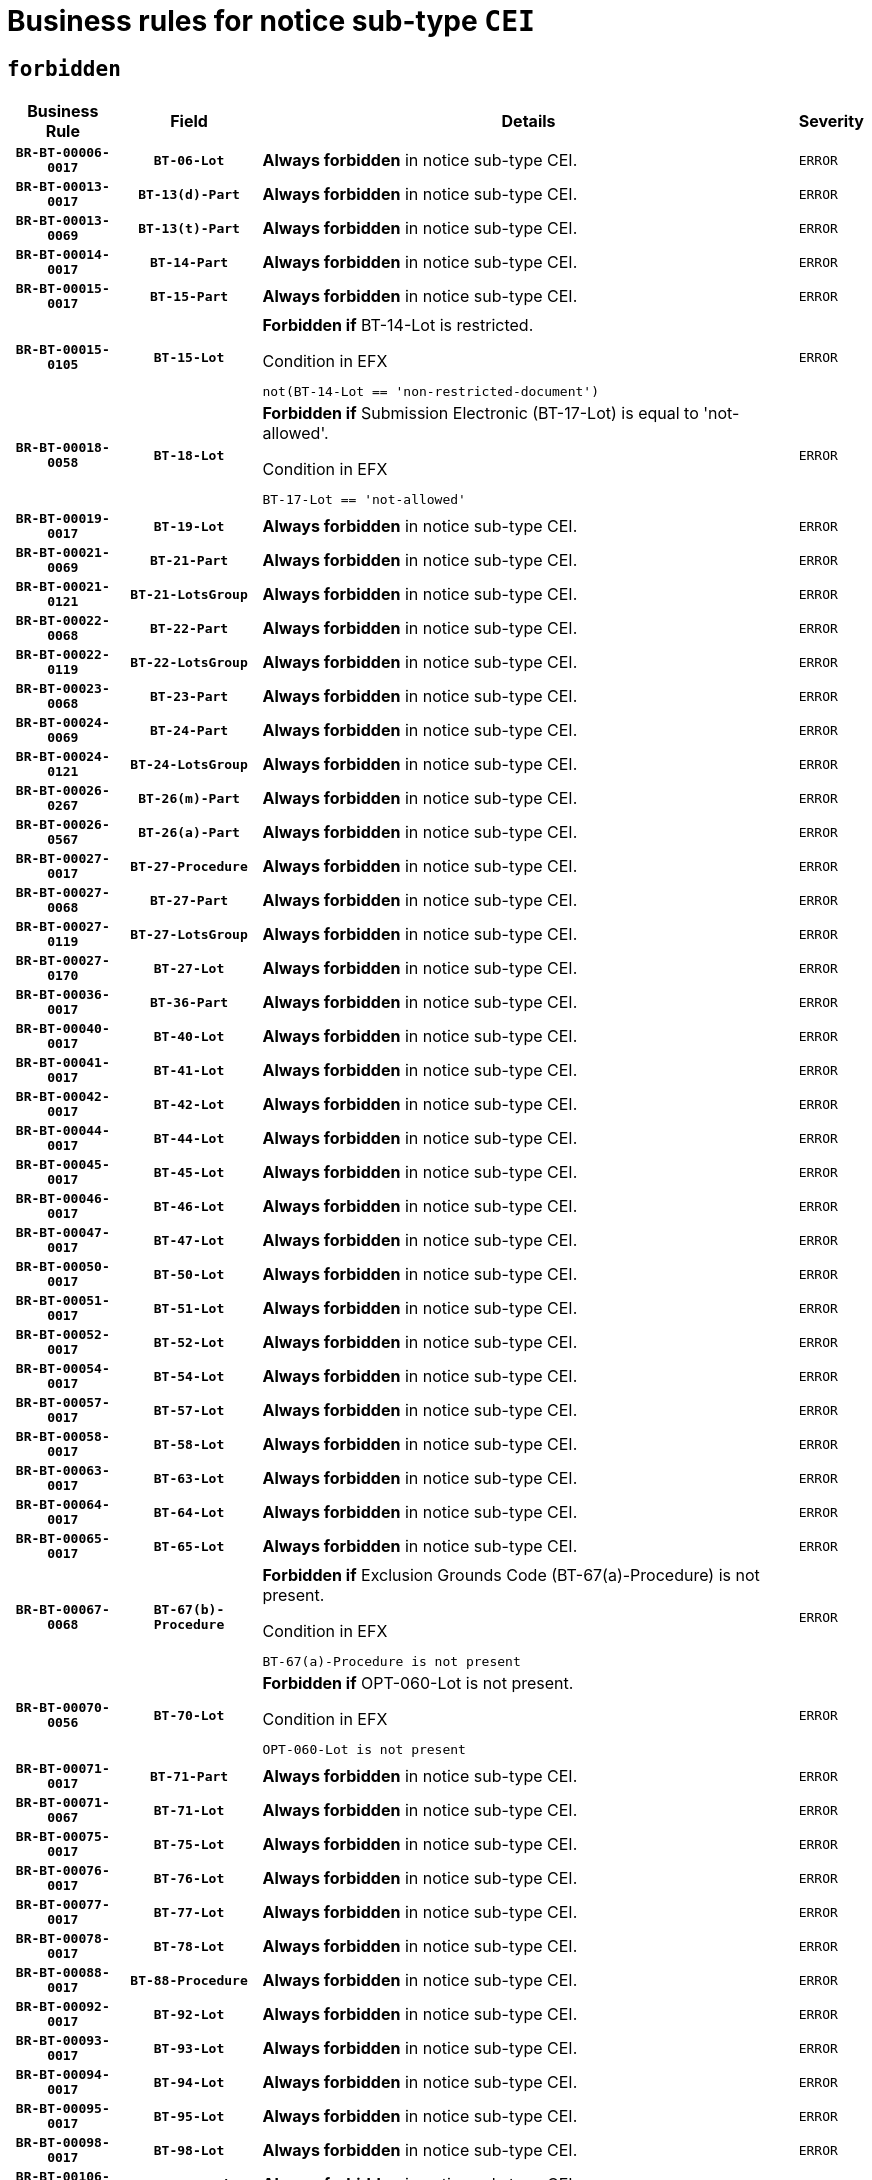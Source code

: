 = Business rules for notice sub-type `CEI`
:navtitle: Business Rules

== `forbidden`
[cols="<3,3,<6,>1", role="fixed-layout"]
|====
h| Business Rule h| Field h|Details h|Severity
h|`BR-BT-00006-0017`
h|`BT-06-Lot`
a|

*Always forbidden* in notice sub-type CEI.
|`ERROR`
h|`BR-BT-00013-0017`
h|`BT-13(d)-Part`
a|

*Always forbidden* in notice sub-type CEI.
|`ERROR`
h|`BR-BT-00013-0069`
h|`BT-13(t)-Part`
a|

*Always forbidden* in notice sub-type CEI.
|`ERROR`
h|`BR-BT-00014-0017`
h|`BT-14-Part`
a|

*Always forbidden* in notice sub-type CEI.
|`ERROR`
h|`BR-BT-00015-0017`
h|`BT-15-Part`
a|

*Always forbidden* in notice sub-type CEI.
|`ERROR`
h|`BR-BT-00015-0105`
h|`BT-15-Lot`
a|

*Forbidden if* BT-14-Lot is restricted.

.Condition in EFX
[source, EFX]
----
not(BT-14-Lot == 'non-restricted-document')
----
|`ERROR`
h|`BR-BT-00018-0058`
h|`BT-18-Lot`
a|

*Forbidden if* Submission Electronic (BT-17-Lot) is equal to 'not-allowed'.

.Condition in EFX
[source, EFX]
----
BT-17-Lot == 'not-allowed'
----
|`ERROR`
h|`BR-BT-00019-0017`
h|`BT-19-Lot`
a|

*Always forbidden* in notice sub-type CEI.
|`ERROR`
h|`BR-BT-00021-0069`
h|`BT-21-Part`
a|

*Always forbidden* in notice sub-type CEI.
|`ERROR`
h|`BR-BT-00021-0121`
h|`BT-21-LotsGroup`
a|

*Always forbidden* in notice sub-type CEI.
|`ERROR`
h|`BR-BT-00022-0068`
h|`BT-22-Part`
a|

*Always forbidden* in notice sub-type CEI.
|`ERROR`
h|`BR-BT-00022-0119`
h|`BT-22-LotsGroup`
a|

*Always forbidden* in notice sub-type CEI.
|`ERROR`
h|`BR-BT-00023-0068`
h|`BT-23-Part`
a|

*Always forbidden* in notice sub-type CEI.
|`ERROR`
h|`BR-BT-00024-0069`
h|`BT-24-Part`
a|

*Always forbidden* in notice sub-type CEI.
|`ERROR`
h|`BR-BT-00024-0121`
h|`BT-24-LotsGroup`
a|

*Always forbidden* in notice sub-type CEI.
|`ERROR`
h|`BR-BT-00026-0267`
h|`BT-26(m)-Part`
a|

*Always forbidden* in notice sub-type CEI.
|`ERROR`
h|`BR-BT-00026-0567`
h|`BT-26(a)-Part`
a|

*Always forbidden* in notice sub-type CEI.
|`ERROR`
h|`BR-BT-00027-0017`
h|`BT-27-Procedure`
a|

*Always forbidden* in notice sub-type CEI.
|`ERROR`
h|`BR-BT-00027-0068`
h|`BT-27-Part`
a|

*Always forbidden* in notice sub-type CEI.
|`ERROR`
h|`BR-BT-00027-0119`
h|`BT-27-LotsGroup`
a|

*Always forbidden* in notice sub-type CEI.
|`ERROR`
h|`BR-BT-00027-0170`
h|`BT-27-Lot`
a|

*Always forbidden* in notice sub-type CEI.
|`ERROR`
h|`BR-BT-00036-0017`
h|`BT-36-Part`
a|

*Always forbidden* in notice sub-type CEI.
|`ERROR`
h|`BR-BT-00040-0017`
h|`BT-40-Lot`
a|

*Always forbidden* in notice sub-type CEI.
|`ERROR`
h|`BR-BT-00041-0017`
h|`BT-41-Lot`
a|

*Always forbidden* in notice sub-type CEI.
|`ERROR`
h|`BR-BT-00042-0017`
h|`BT-42-Lot`
a|

*Always forbidden* in notice sub-type CEI.
|`ERROR`
h|`BR-BT-00044-0017`
h|`BT-44-Lot`
a|

*Always forbidden* in notice sub-type CEI.
|`ERROR`
h|`BR-BT-00045-0017`
h|`BT-45-Lot`
a|

*Always forbidden* in notice sub-type CEI.
|`ERROR`
h|`BR-BT-00046-0017`
h|`BT-46-Lot`
a|

*Always forbidden* in notice sub-type CEI.
|`ERROR`
h|`BR-BT-00047-0017`
h|`BT-47-Lot`
a|

*Always forbidden* in notice sub-type CEI.
|`ERROR`
h|`BR-BT-00050-0017`
h|`BT-50-Lot`
a|

*Always forbidden* in notice sub-type CEI.
|`ERROR`
h|`BR-BT-00051-0017`
h|`BT-51-Lot`
a|

*Always forbidden* in notice sub-type CEI.
|`ERROR`
h|`BR-BT-00052-0017`
h|`BT-52-Lot`
a|

*Always forbidden* in notice sub-type CEI.
|`ERROR`
h|`BR-BT-00054-0017`
h|`BT-54-Lot`
a|

*Always forbidden* in notice sub-type CEI.
|`ERROR`
h|`BR-BT-00057-0017`
h|`BT-57-Lot`
a|

*Always forbidden* in notice sub-type CEI.
|`ERROR`
h|`BR-BT-00058-0017`
h|`BT-58-Lot`
a|

*Always forbidden* in notice sub-type CEI.
|`ERROR`
h|`BR-BT-00063-0017`
h|`BT-63-Lot`
a|

*Always forbidden* in notice sub-type CEI.
|`ERROR`
h|`BR-BT-00064-0017`
h|`BT-64-Lot`
a|

*Always forbidden* in notice sub-type CEI.
|`ERROR`
h|`BR-BT-00065-0017`
h|`BT-65-Lot`
a|

*Always forbidden* in notice sub-type CEI.
|`ERROR`
h|`BR-BT-00067-0068`
h|`BT-67(b)-Procedure`
a|

*Forbidden if* Exclusion Grounds Code (BT-67(a)-Procedure) is not present.

.Condition in EFX
[source, EFX]
----
BT-67(a)-Procedure is not present
----
|`ERROR`
h|`BR-BT-00070-0056`
h|`BT-70-Lot`
a|

*Forbidden if* OPT-060-Lot is not present.

.Condition in EFX
[source, EFX]
----
OPT-060-Lot is not present
----
|`ERROR`
h|`BR-BT-00071-0017`
h|`BT-71-Part`
a|

*Always forbidden* in notice sub-type CEI.
|`ERROR`
h|`BR-BT-00071-0067`
h|`BT-71-Lot`
a|

*Always forbidden* in notice sub-type CEI.
|`ERROR`
h|`BR-BT-00075-0017`
h|`BT-75-Lot`
a|

*Always forbidden* in notice sub-type CEI.
|`ERROR`
h|`BR-BT-00076-0017`
h|`BT-76-Lot`
a|

*Always forbidden* in notice sub-type CEI.
|`ERROR`
h|`BR-BT-00077-0017`
h|`BT-77-Lot`
a|

*Always forbidden* in notice sub-type CEI.
|`ERROR`
h|`BR-BT-00078-0017`
h|`BT-78-Lot`
a|

*Always forbidden* in notice sub-type CEI.
|`ERROR`
h|`BR-BT-00088-0017`
h|`BT-88-Procedure`
a|

*Always forbidden* in notice sub-type CEI.
|`ERROR`
h|`BR-BT-00092-0017`
h|`BT-92-Lot`
a|

*Always forbidden* in notice sub-type CEI.
|`ERROR`
h|`BR-BT-00093-0017`
h|`BT-93-Lot`
a|

*Always forbidden* in notice sub-type CEI.
|`ERROR`
h|`BR-BT-00094-0017`
h|`BT-94-Lot`
a|

*Always forbidden* in notice sub-type CEI.
|`ERROR`
h|`BR-BT-00095-0017`
h|`BT-95-Lot`
a|

*Always forbidden* in notice sub-type CEI.
|`ERROR`
h|`BR-BT-00098-0017`
h|`BT-98-Lot`
a|

*Always forbidden* in notice sub-type CEI.
|`ERROR`
h|`BR-BT-00106-0017`
h|`BT-106-Procedure`
a|

*Always forbidden* in notice sub-type CEI.
|`ERROR`
h|`BR-BT-00109-0017`
h|`BT-109-Lot`
a|

*Always forbidden* in notice sub-type CEI.
|`ERROR`
h|`BR-BT-00111-0017`
h|`BT-111-Lot`
a|

*Always forbidden* in notice sub-type CEI.
|`ERROR`
h|`BR-BT-00113-0017`
h|`BT-113-Lot`
a|

*Always forbidden* in notice sub-type CEI.
|`ERROR`
h|`BR-BT-00115-0017`
h|`BT-115-Part`
a|

*Always forbidden* in notice sub-type CEI.
|`ERROR`
h|`BR-BT-00115-0068`
h|`BT-115-Lot`
a|

*Always forbidden* in notice sub-type CEI.
|`ERROR`
h|`BR-BT-00118-0017`
h|`BT-118-NoticeResult`
a|

*Always forbidden* in notice sub-type CEI.
|`ERROR`
h|`BR-BT-00119-0017`
h|`BT-119-LotResult`
a|

*Always forbidden* in notice sub-type CEI.
|`ERROR`
h|`BR-BT-00120-0017`
h|`BT-120-Lot`
a|

*Always forbidden* in notice sub-type CEI.
|`ERROR`
h|`BR-BT-00122-0017`
h|`BT-122-Lot`
a|

*Always forbidden* in notice sub-type CEI.
|`ERROR`
h|`BR-BT-00123-0017`
h|`BT-123-Lot`
a|

*Always forbidden* in notice sub-type CEI.
|`ERROR`
h|`BR-BT-00124-0017`
h|`BT-124-Part`
a|

*Always forbidden* in notice sub-type CEI.
|`ERROR`
h|`BR-BT-00125-0017`
h|`BT-125(i)-Part`
a|

*Always forbidden* in notice sub-type CEI.
|`ERROR`
h|`BR-BT-00125-0119`
h|`BT-125(i)-Lot`
a|

*Always forbidden* in notice sub-type CEI.
|`ERROR`
h|`BR-BT-00127-0017`
h|`BT-127-notice`
a|

*Always forbidden* in notice sub-type CEI.
|`ERROR`
h|`BR-BT-00130-0017`
h|`BT-130-Lot`
a|

*Always forbidden* in notice sub-type CEI.
|`ERROR`
h|`BR-BT-00131-0017`
h|`BT-131(d)-Lot`
a|

*Always forbidden* in notice sub-type CEI.
|`ERROR`
h|`BR-BT-00131-0069`
h|`BT-131(t)-Lot`
a|

*Always forbidden* in notice sub-type CEI.
|`ERROR`
h|`BR-BT-00132-0017`
h|`BT-132(d)-Lot`
a|

*Always forbidden* in notice sub-type CEI.
|`ERROR`
h|`BR-BT-00132-0069`
h|`BT-132(t)-Lot`
a|

*Always forbidden* in notice sub-type CEI.
|`ERROR`
h|`BR-BT-00133-0017`
h|`BT-133-Lot`
a|

*Always forbidden* in notice sub-type CEI.
|`ERROR`
h|`BR-BT-00134-0017`
h|`BT-134-Lot`
a|

*Always forbidden* in notice sub-type CEI.
|`ERROR`
h|`BR-BT-00135-0017`
h|`BT-135-Procedure`
a|

*Always forbidden* in notice sub-type CEI.
|`ERROR`
h|`BR-BT-00136-0017`
h|`BT-136-Procedure`
a|

*Always forbidden* in notice sub-type CEI.
|`ERROR`
h|`BR-BT-00137-0017`
h|`BT-137-Part`
a|

*Always forbidden* in notice sub-type CEI.
|`ERROR`
h|`BR-BT-00137-0068`
h|`BT-137-LotsGroup`
a|

*Always forbidden* in notice sub-type CEI.
|`ERROR`
h|`BR-BT-00140-0067`
h|`BT-140-notice`
a|

*Forbidden if* Change Notice Version Identifier (BT-758-notice) is not present.

.Condition in EFX
[source, EFX]
----
BT-758-notice is not present
----
|`ERROR`
h|`BR-BT-00142-0017`
h|`BT-142-LotResult`
a|

*Always forbidden* in notice sub-type CEI.
|`ERROR`
h|`BR-BT-00144-0017`
h|`BT-144-LotResult`
a|

*Always forbidden* in notice sub-type CEI.
|`ERROR`
h|`BR-BT-00145-0017`
h|`BT-145-Contract`
a|

*Always forbidden* in notice sub-type CEI.
|`ERROR`
h|`BR-BT-00150-0017`
h|`BT-150-Contract`
a|

*Always forbidden* in notice sub-type CEI.
|`ERROR`
h|`BR-BT-00151-0017`
h|`BT-151-Contract`
a|

*Always forbidden* in notice sub-type CEI.
|`ERROR`
h|`BR-BT-00156-0017`
h|`BT-156-NoticeResult`
a|

*Always forbidden* in notice sub-type CEI.
|`ERROR`
h|`BR-BT-00157-0017`
h|`BT-157-LotsGroup`
a|

*Always forbidden* in notice sub-type CEI.
|`ERROR`
h|`BR-BT-00160-0017`
h|`BT-160-Tender`
a|

*Always forbidden* in notice sub-type CEI.
|`ERROR`
h|`BR-BT-00161-0017`
h|`BT-161-NoticeResult`
a|

*Always forbidden* in notice sub-type CEI.
|`ERROR`
h|`BR-BT-00162-0017`
h|`BT-162-Tender`
a|

*Always forbidden* in notice sub-type CEI.
|`ERROR`
h|`BR-BT-00163-0017`
h|`BT-163-Tender`
a|

*Always forbidden* in notice sub-type CEI.
|`ERROR`
h|`BR-BT-00165-0017`
h|`BT-165-Organization-Company`
a|

*Always forbidden* in notice sub-type CEI.
|`ERROR`
h|`BR-BT-00171-0017`
h|`BT-171-Tender`
a|

*Always forbidden* in notice sub-type CEI.
|`ERROR`
h|`BR-BT-00191-0017`
h|`BT-191-Tender`
a|

*Always forbidden* in notice sub-type CEI.
|`ERROR`
h|`BR-BT-00193-0017`
h|`BT-193-Tender`
a|

*Always forbidden* in notice sub-type CEI.
|`ERROR`
h|`BR-BT-00195-0017`
h|`BT-195(BT-118)-NoticeResult`
a|

*Always forbidden* in notice sub-type CEI.
|`ERROR`
h|`BR-BT-00195-0068`
h|`BT-195(BT-161)-NoticeResult`
a|

*Always forbidden* in notice sub-type CEI.
|`ERROR`
h|`BR-BT-00195-0119`
h|`BT-195(BT-556)-NoticeResult`
a|

*Always forbidden* in notice sub-type CEI.
|`ERROR`
h|`BR-BT-00195-0170`
h|`BT-195(BT-156)-NoticeResult`
a|

*Always forbidden* in notice sub-type CEI.
|`ERROR`
h|`BR-BT-00195-0221`
h|`BT-195(BT-142)-LotResult`
a|

*Always forbidden* in notice sub-type CEI.
|`ERROR`
h|`BR-BT-00195-0271`
h|`BT-195(BT-710)-LotResult`
a|

*Always forbidden* in notice sub-type CEI.
|`ERROR`
h|`BR-BT-00195-0322`
h|`BT-195(BT-711)-LotResult`
a|

*Always forbidden* in notice sub-type CEI.
|`ERROR`
h|`BR-BT-00195-0373`
h|`BT-195(BT-709)-LotResult`
a|

*Always forbidden* in notice sub-type CEI.
|`ERROR`
h|`BR-BT-00195-0424`
h|`BT-195(BT-712)-LotResult`
a|

*Always forbidden* in notice sub-type CEI.
|`ERROR`
h|`BR-BT-00195-0474`
h|`BT-195(BT-144)-LotResult`
a|

*Always forbidden* in notice sub-type CEI.
|`ERROR`
h|`BR-BT-00195-0524`
h|`BT-195(BT-760)-LotResult`
a|

*Always forbidden* in notice sub-type CEI.
|`ERROR`
h|`BR-BT-00195-0575`
h|`BT-195(BT-759)-LotResult`
a|

*Always forbidden* in notice sub-type CEI.
|`ERROR`
h|`BR-BT-00195-0626`
h|`BT-195(BT-171)-Tender`
a|

*Always forbidden* in notice sub-type CEI.
|`ERROR`
h|`BR-BT-00195-0677`
h|`BT-195(BT-193)-Tender`
a|

*Always forbidden* in notice sub-type CEI.
|`ERROR`
h|`BR-BT-00195-0728`
h|`BT-195(BT-720)-Tender`
a|

*Always forbidden* in notice sub-type CEI.
|`ERROR`
h|`BR-BT-00195-0779`
h|`BT-195(BT-162)-Tender`
a|

*Always forbidden* in notice sub-type CEI.
|`ERROR`
h|`BR-BT-00195-0830`
h|`BT-195(BT-160)-Tender`
a|

*Always forbidden* in notice sub-type CEI.
|`ERROR`
h|`BR-BT-00195-0881`
h|`BT-195(BT-163)-Tender`
a|

*Always forbidden* in notice sub-type CEI.
|`ERROR`
h|`BR-BT-00195-0932`
h|`BT-195(BT-191)-Tender`
a|

*Always forbidden* in notice sub-type CEI.
|`ERROR`
h|`BR-BT-00195-0983`
h|`BT-195(BT-553)-Tender`
a|

*Always forbidden* in notice sub-type CEI.
|`ERROR`
h|`BR-BT-00195-1034`
h|`BT-195(BT-554)-Tender`
a|

*Always forbidden* in notice sub-type CEI.
|`ERROR`
h|`BR-BT-00195-1085`
h|`BT-195(BT-555)-Tender`
a|

*Always forbidden* in notice sub-type CEI.
|`ERROR`
h|`BR-BT-00195-1136`
h|`BT-195(BT-773)-Tender`
a|

*Always forbidden* in notice sub-type CEI.
|`ERROR`
h|`BR-BT-00195-1187`
h|`BT-195(BT-731)-Tender`
a|

*Always forbidden* in notice sub-type CEI.
|`ERROR`
h|`BR-BT-00195-1238`
h|`BT-195(BT-730)-Tender`
a|

*Always forbidden* in notice sub-type CEI.
|`ERROR`
h|`BR-BT-00195-1442`
h|`BT-195(BT-09)-Procedure`
a|

*Always forbidden* in notice sub-type CEI.
|`ERROR`
h|`BR-BT-00195-1493`
h|`BT-195(BT-105)-Procedure`
a|

*Always forbidden* in notice sub-type CEI.
|`ERROR`
h|`BR-BT-00195-1544`
h|`BT-195(BT-88)-Procedure`
a|

*Always forbidden* in notice sub-type CEI.
|`ERROR`
h|`BR-BT-00195-1595`
h|`BT-195(BT-106)-Procedure`
a|

*Always forbidden* in notice sub-type CEI.
|`ERROR`
h|`BR-BT-00195-1646`
h|`BT-195(BT-1351)-Procedure`
a|

*Always forbidden* in notice sub-type CEI.
|`ERROR`
h|`BR-BT-00195-1697`
h|`BT-195(BT-136)-Procedure`
a|

*Always forbidden* in notice sub-type CEI.
|`ERROR`
h|`BR-BT-00195-1748`
h|`BT-195(BT-1252)-Procedure`
a|

*Always forbidden* in notice sub-type CEI.
|`ERROR`
h|`BR-BT-00195-1799`
h|`BT-195(BT-135)-Procedure`
a|

*Always forbidden* in notice sub-type CEI.
|`ERROR`
h|`BR-BT-00195-1850`
h|`BT-195(BT-733)-LotsGroup`
a|

*Always forbidden* in notice sub-type CEI.
|`ERROR`
h|`BR-BT-00195-1901`
h|`BT-195(BT-543)-LotsGroup`
a|

*Always forbidden* in notice sub-type CEI.
|`ERROR`
h|`BR-BT-00195-1952`
h|`BT-195(BT-5421)-LotsGroup`
a|

*Always forbidden* in notice sub-type CEI.
|`ERROR`
h|`BR-BT-00195-2003`
h|`BT-195(BT-5422)-LotsGroup`
a|

*Always forbidden* in notice sub-type CEI.
|`ERROR`
h|`BR-BT-00195-2054`
h|`BT-195(BT-5423)-LotsGroup`
a|

*Always forbidden* in notice sub-type CEI.
|`ERROR`
h|`BR-BT-00195-2156`
h|`BT-195(BT-734)-LotsGroup`
a|

*Always forbidden* in notice sub-type CEI.
|`ERROR`
h|`BR-BT-00195-2207`
h|`BT-195(BT-539)-LotsGroup`
a|

*Always forbidden* in notice sub-type CEI.
|`ERROR`
h|`BR-BT-00195-2258`
h|`BT-195(BT-540)-LotsGroup`
a|

*Always forbidden* in notice sub-type CEI.
|`ERROR`
h|`BR-BT-00195-2309`
h|`BT-195(BT-733)-Lot`
a|

*Always forbidden* in notice sub-type CEI.
|`ERROR`
h|`BR-BT-00195-2360`
h|`BT-195(BT-543)-Lot`
a|

*Always forbidden* in notice sub-type CEI.
|`ERROR`
h|`BR-BT-00195-2411`
h|`BT-195(BT-5421)-Lot`
a|

*Always forbidden* in notice sub-type CEI.
|`ERROR`
h|`BR-BT-00195-2462`
h|`BT-195(BT-5422)-Lot`
a|

*Always forbidden* in notice sub-type CEI.
|`ERROR`
h|`BR-BT-00195-2513`
h|`BT-195(BT-5423)-Lot`
a|

*Always forbidden* in notice sub-type CEI.
|`ERROR`
h|`BR-BT-00195-2615`
h|`BT-195(BT-734)-Lot`
a|

*Always forbidden* in notice sub-type CEI.
|`ERROR`
h|`BR-BT-00195-2666`
h|`BT-195(BT-539)-Lot`
a|

*Always forbidden* in notice sub-type CEI.
|`ERROR`
h|`BR-BT-00195-2717`
h|`BT-195(BT-540)-Lot`
a|

*Always forbidden* in notice sub-type CEI.
|`ERROR`
h|`BR-BT-00195-2821`
h|`BT-195(BT-635)-LotResult`
a|

*Always forbidden* in notice sub-type CEI.
|`ERROR`
h|`BR-BT-00195-2871`
h|`BT-195(BT-636)-LotResult`
a|

*Always forbidden* in notice sub-type CEI.
|`ERROR`
h|`BR-BT-00195-2975`
h|`BT-195(BT-1118)-NoticeResult`
a|

*Always forbidden* in notice sub-type CEI.
|`ERROR`
h|`BR-BT-00195-3027`
h|`BT-195(BT-1561)-NoticeResult`
a|

*Always forbidden* in notice sub-type CEI.
|`ERROR`
h|`BR-BT-00195-3081`
h|`BT-195(BT-660)-LotResult`
a|

*Always forbidden* in notice sub-type CEI.
|`ERROR`
h|`BR-BT-00195-3216`
h|`BT-195(BT-541)-LotsGroup-Weight`
a|

*Always forbidden* in notice sub-type CEI.
|`ERROR`
h|`BR-BT-00195-3266`
h|`BT-195(BT-541)-Lot-Weight`
a|

*Always forbidden* in notice sub-type CEI.
|`ERROR`
h|`BR-BT-00195-3316`
h|`BT-195(BT-541)-LotsGroup-Fixed`
a|

*Always forbidden* in notice sub-type CEI.
|`ERROR`
h|`BR-BT-00195-3366`
h|`BT-195(BT-541)-Lot-Fixed`
a|

*Always forbidden* in notice sub-type CEI.
|`ERROR`
h|`BR-BT-00195-3416`
h|`BT-195(BT-541)-LotsGroup-Threshold`
a|

*Always forbidden* in notice sub-type CEI.
|`ERROR`
h|`BR-BT-00195-3466`
h|`BT-195(BT-541)-Lot-Threshold`
a|

*Always forbidden* in notice sub-type CEI.
|`ERROR`
h|`BR-BT-00196-0017`
h|`BT-196(BT-118)-NoticeResult`
a|

*Always forbidden* in notice sub-type CEI.
|`ERROR`
h|`BR-BT-00196-0069`
h|`BT-196(BT-161)-NoticeResult`
a|

*Always forbidden* in notice sub-type CEI.
|`ERROR`
h|`BR-BT-00196-0121`
h|`BT-196(BT-556)-NoticeResult`
a|

*Always forbidden* in notice sub-type CEI.
|`ERROR`
h|`BR-BT-00196-0173`
h|`BT-196(BT-156)-NoticeResult`
a|

*Always forbidden* in notice sub-type CEI.
|`ERROR`
h|`BR-BT-00196-0225`
h|`BT-196(BT-142)-LotResult`
a|

*Always forbidden* in notice sub-type CEI.
|`ERROR`
h|`BR-BT-00196-0277`
h|`BT-196(BT-710)-LotResult`
a|

*Always forbidden* in notice sub-type CEI.
|`ERROR`
h|`BR-BT-00196-0329`
h|`BT-196(BT-711)-LotResult`
a|

*Always forbidden* in notice sub-type CEI.
|`ERROR`
h|`BR-BT-00196-0381`
h|`BT-196(BT-709)-LotResult`
a|

*Always forbidden* in notice sub-type CEI.
|`ERROR`
h|`BR-BT-00196-0433`
h|`BT-196(BT-712)-LotResult`
a|

*Always forbidden* in notice sub-type CEI.
|`ERROR`
h|`BR-BT-00196-0485`
h|`BT-196(BT-144)-LotResult`
a|

*Always forbidden* in notice sub-type CEI.
|`ERROR`
h|`BR-BT-00196-0537`
h|`BT-196(BT-760)-LotResult`
a|

*Always forbidden* in notice sub-type CEI.
|`ERROR`
h|`BR-BT-00196-0589`
h|`BT-196(BT-759)-LotResult`
a|

*Always forbidden* in notice sub-type CEI.
|`ERROR`
h|`BR-BT-00196-0641`
h|`BT-196(BT-171)-Tender`
a|

*Always forbidden* in notice sub-type CEI.
|`ERROR`
h|`BR-BT-00196-0693`
h|`BT-196(BT-193)-Tender`
a|

*Always forbidden* in notice sub-type CEI.
|`ERROR`
h|`BR-BT-00196-0745`
h|`BT-196(BT-720)-Tender`
a|

*Always forbidden* in notice sub-type CEI.
|`ERROR`
h|`BR-BT-00196-0797`
h|`BT-196(BT-162)-Tender`
a|

*Always forbidden* in notice sub-type CEI.
|`ERROR`
h|`BR-BT-00196-0849`
h|`BT-196(BT-160)-Tender`
a|

*Always forbidden* in notice sub-type CEI.
|`ERROR`
h|`BR-BT-00196-0901`
h|`BT-196(BT-163)-Tender`
a|

*Always forbidden* in notice sub-type CEI.
|`ERROR`
h|`BR-BT-00196-0953`
h|`BT-196(BT-191)-Tender`
a|

*Always forbidden* in notice sub-type CEI.
|`ERROR`
h|`BR-BT-00196-1005`
h|`BT-196(BT-553)-Tender`
a|

*Always forbidden* in notice sub-type CEI.
|`ERROR`
h|`BR-BT-00196-1057`
h|`BT-196(BT-554)-Tender`
a|

*Always forbidden* in notice sub-type CEI.
|`ERROR`
h|`BR-BT-00196-1109`
h|`BT-196(BT-555)-Tender`
a|

*Always forbidden* in notice sub-type CEI.
|`ERROR`
h|`BR-BT-00196-1161`
h|`BT-196(BT-773)-Tender`
a|

*Always forbidden* in notice sub-type CEI.
|`ERROR`
h|`BR-BT-00196-1213`
h|`BT-196(BT-731)-Tender`
a|

*Always forbidden* in notice sub-type CEI.
|`ERROR`
h|`BR-BT-00196-1265`
h|`BT-196(BT-730)-Tender`
a|

*Always forbidden* in notice sub-type CEI.
|`ERROR`
h|`BR-BT-00196-1473`
h|`BT-196(BT-09)-Procedure`
a|

*Always forbidden* in notice sub-type CEI.
|`ERROR`
h|`BR-BT-00196-1525`
h|`BT-196(BT-105)-Procedure`
a|

*Always forbidden* in notice sub-type CEI.
|`ERROR`
h|`BR-BT-00196-1577`
h|`BT-196(BT-88)-Procedure`
a|

*Always forbidden* in notice sub-type CEI.
|`ERROR`
h|`BR-BT-00196-1629`
h|`BT-196(BT-106)-Procedure`
a|

*Always forbidden* in notice sub-type CEI.
|`ERROR`
h|`BR-BT-00196-1681`
h|`BT-196(BT-1351)-Procedure`
a|

*Always forbidden* in notice sub-type CEI.
|`ERROR`
h|`BR-BT-00196-1733`
h|`BT-196(BT-136)-Procedure`
a|

*Always forbidden* in notice sub-type CEI.
|`ERROR`
h|`BR-BT-00196-1785`
h|`BT-196(BT-1252)-Procedure`
a|

*Always forbidden* in notice sub-type CEI.
|`ERROR`
h|`BR-BT-00196-1837`
h|`BT-196(BT-135)-Procedure`
a|

*Always forbidden* in notice sub-type CEI.
|`ERROR`
h|`BR-BT-00196-1889`
h|`BT-196(BT-733)-LotsGroup`
a|

*Always forbidden* in notice sub-type CEI.
|`ERROR`
h|`BR-BT-00196-1941`
h|`BT-196(BT-543)-LotsGroup`
a|

*Always forbidden* in notice sub-type CEI.
|`ERROR`
h|`BR-BT-00196-1993`
h|`BT-196(BT-5421)-LotsGroup`
a|

*Always forbidden* in notice sub-type CEI.
|`ERROR`
h|`BR-BT-00196-2045`
h|`BT-196(BT-5422)-LotsGroup`
a|

*Always forbidden* in notice sub-type CEI.
|`ERROR`
h|`BR-BT-00196-2097`
h|`BT-196(BT-5423)-LotsGroup`
a|

*Always forbidden* in notice sub-type CEI.
|`ERROR`
h|`BR-BT-00196-2201`
h|`BT-196(BT-734)-LotsGroup`
a|

*Always forbidden* in notice sub-type CEI.
|`ERROR`
h|`BR-BT-00196-2253`
h|`BT-196(BT-539)-LotsGroup`
a|

*Always forbidden* in notice sub-type CEI.
|`ERROR`
h|`BR-BT-00196-2305`
h|`BT-196(BT-540)-LotsGroup`
a|

*Always forbidden* in notice sub-type CEI.
|`ERROR`
h|`BR-BT-00196-2357`
h|`BT-196(BT-733)-Lot`
a|

*Always forbidden* in notice sub-type CEI.
|`ERROR`
h|`BR-BT-00196-2409`
h|`BT-196(BT-543)-Lot`
a|

*Always forbidden* in notice sub-type CEI.
|`ERROR`
h|`BR-BT-00196-2461`
h|`BT-196(BT-5421)-Lot`
a|

*Always forbidden* in notice sub-type CEI.
|`ERROR`
h|`BR-BT-00196-2513`
h|`BT-196(BT-5422)-Lot`
a|

*Always forbidden* in notice sub-type CEI.
|`ERROR`
h|`BR-BT-00196-2565`
h|`BT-196(BT-5423)-Lot`
a|

*Always forbidden* in notice sub-type CEI.
|`ERROR`
h|`BR-BT-00196-2669`
h|`BT-196(BT-734)-Lot`
a|

*Always forbidden* in notice sub-type CEI.
|`ERROR`
h|`BR-BT-00196-2721`
h|`BT-196(BT-539)-Lot`
a|

*Always forbidden* in notice sub-type CEI.
|`ERROR`
h|`BR-BT-00196-2773`
h|`BT-196(BT-540)-Lot`
a|

*Always forbidden* in notice sub-type CEI.
|`ERROR`
h|`BR-BT-00196-3540`
h|`BT-196(BT-635)-LotResult`
a|

*Always forbidden* in notice sub-type CEI.
|`ERROR`
h|`BR-BT-00196-3590`
h|`BT-196(BT-636)-LotResult`
a|

*Always forbidden* in notice sub-type CEI.
|`ERROR`
h|`BR-BT-00196-3668`
h|`BT-196(BT-1118)-NoticeResult`
a|

*Always forbidden* in notice sub-type CEI.
|`ERROR`
h|`BR-BT-00196-3728`
h|`BT-196(BT-1561)-NoticeResult`
a|

*Always forbidden* in notice sub-type CEI.
|`ERROR`
h|`BR-BT-00196-4087`
h|`BT-196(BT-660)-LotResult`
a|

*Always forbidden* in notice sub-type CEI.
|`ERROR`
h|`BR-BT-00196-4216`
h|`BT-196(BT-541)-LotsGroup-Weight`
a|

*Always forbidden* in notice sub-type CEI.
|`ERROR`
h|`BR-BT-00196-4261`
h|`BT-196(BT-541)-Lot-Weight`
a|

*Always forbidden* in notice sub-type CEI.
|`ERROR`
h|`BR-BT-00196-4316`
h|`BT-196(BT-541)-LotsGroup-Fixed`
a|

*Always forbidden* in notice sub-type CEI.
|`ERROR`
h|`BR-BT-00196-4361`
h|`BT-196(BT-541)-Lot-Fixed`
a|

*Always forbidden* in notice sub-type CEI.
|`ERROR`
h|`BR-BT-00196-4416`
h|`BT-196(BT-541)-LotsGroup-Threshold`
a|

*Always forbidden* in notice sub-type CEI.
|`ERROR`
h|`BR-BT-00196-4461`
h|`BT-196(BT-541)-Lot-Threshold`
a|

*Always forbidden* in notice sub-type CEI.
|`ERROR`
h|`BR-BT-00197-0017`
h|`BT-197(BT-118)-NoticeResult`
a|

*Always forbidden* in notice sub-type CEI.
|`ERROR`
h|`BR-BT-00197-0068`
h|`BT-197(BT-161)-NoticeResult`
a|

*Always forbidden* in notice sub-type CEI.
|`ERROR`
h|`BR-BT-00197-0119`
h|`BT-197(BT-556)-NoticeResult`
a|

*Always forbidden* in notice sub-type CEI.
|`ERROR`
h|`BR-BT-00197-0170`
h|`BT-197(BT-156)-NoticeResult`
a|

*Always forbidden* in notice sub-type CEI.
|`ERROR`
h|`BR-BT-00197-0221`
h|`BT-197(BT-142)-LotResult`
a|

*Always forbidden* in notice sub-type CEI.
|`ERROR`
h|`BR-BT-00197-0272`
h|`BT-197(BT-710)-LotResult`
a|

*Always forbidden* in notice sub-type CEI.
|`ERROR`
h|`BR-BT-00197-0323`
h|`BT-197(BT-711)-LotResult`
a|

*Always forbidden* in notice sub-type CEI.
|`ERROR`
h|`BR-BT-00197-0374`
h|`BT-197(BT-709)-LotResult`
a|

*Always forbidden* in notice sub-type CEI.
|`ERROR`
h|`BR-BT-00197-0425`
h|`BT-197(BT-712)-LotResult`
a|

*Always forbidden* in notice sub-type CEI.
|`ERROR`
h|`BR-BT-00197-0476`
h|`BT-197(BT-144)-LotResult`
a|

*Always forbidden* in notice sub-type CEI.
|`ERROR`
h|`BR-BT-00197-0527`
h|`BT-197(BT-760)-LotResult`
a|

*Always forbidden* in notice sub-type CEI.
|`ERROR`
h|`BR-BT-00197-0578`
h|`BT-197(BT-759)-LotResult`
a|

*Always forbidden* in notice sub-type CEI.
|`ERROR`
h|`BR-BT-00197-0629`
h|`BT-197(BT-171)-Tender`
a|

*Always forbidden* in notice sub-type CEI.
|`ERROR`
h|`BR-BT-00197-0680`
h|`BT-197(BT-193)-Tender`
a|

*Always forbidden* in notice sub-type CEI.
|`ERROR`
h|`BR-BT-00197-0731`
h|`BT-197(BT-720)-Tender`
a|

*Always forbidden* in notice sub-type CEI.
|`ERROR`
h|`BR-BT-00197-0782`
h|`BT-197(BT-162)-Tender`
a|

*Always forbidden* in notice sub-type CEI.
|`ERROR`
h|`BR-BT-00197-0833`
h|`BT-197(BT-160)-Tender`
a|

*Always forbidden* in notice sub-type CEI.
|`ERROR`
h|`BR-BT-00197-0884`
h|`BT-197(BT-163)-Tender`
a|

*Always forbidden* in notice sub-type CEI.
|`ERROR`
h|`BR-BT-00197-0935`
h|`BT-197(BT-191)-Tender`
a|

*Always forbidden* in notice sub-type CEI.
|`ERROR`
h|`BR-BT-00197-0986`
h|`BT-197(BT-553)-Tender`
a|

*Always forbidden* in notice sub-type CEI.
|`ERROR`
h|`BR-BT-00197-1037`
h|`BT-197(BT-554)-Tender`
a|

*Always forbidden* in notice sub-type CEI.
|`ERROR`
h|`BR-BT-00197-1088`
h|`BT-197(BT-555)-Tender`
a|

*Always forbidden* in notice sub-type CEI.
|`ERROR`
h|`BR-BT-00197-1139`
h|`BT-197(BT-773)-Tender`
a|

*Always forbidden* in notice sub-type CEI.
|`ERROR`
h|`BR-BT-00197-1190`
h|`BT-197(BT-731)-Tender`
a|

*Always forbidden* in notice sub-type CEI.
|`ERROR`
h|`BR-BT-00197-1241`
h|`BT-197(BT-730)-Tender`
a|

*Always forbidden* in notice sub-type CEI.
|`ERROR`
h|`BR-BT-00197-1445`
h|`BT-197(BT-09)-Procedure`
a|

*Always forbidden* in notice sub-type CEI.
|`ERROR`
h|`BR-BT-00197-1496`
h|`BT-197(BT-105)-Procedure`
a|

*Always forbidden* in notice sub-type CEI.
|`ERROR`
h|`BR-BT-00197-1547`
h|`BT-197(BT-88)-Procedure`
a|

*Always forbidden* in notice sub-type CEI.
|`ERROR`
h|`BR-BT-00197-1598`
h|`BT-197(BT-106)-Procedure`
a|

*Always forbidden* in notice sub-type CEI.
|`ERROR`
h|`BR-BT-00197-1649`
h|`BT-197(BT-1351)-Procedure`
a|

*Always forbidden* in notice sub-type CEI.
|`ERROR`
h|`BR-BT-00197-1700`
h|`BT-197(BT-136)-Procedure`
a|

*Always forbidden* in notice sub-type CEI.
|`ERROR`
h|`BR-BT-00197-1751`
h|`BT-197(BT-1252)-Procedure`
a|

*Always forbidden* in notice sub-type CEI.
|`ERROR`
h|`BR-BT-00197-1802`
h|`BT-197(BT-135)-Procedure`
a|

*Always forbidden* in notice sub-type CEI.
|`ERROR`
h|`BR-BT-00197-1853`
h|`BT-197(BT-733)-LotsGroup`
a|

*Always forbidden* in notice sub-type CEI.
|`ERROR`
h|`BR-BT-00197-1904`
h|`BT-197(BT-543)-LotsGroup`
a|

*Always forbidden* in notice sub-type CEI.
|`ERROR`
h|`BR-BT-00197-1955`
h|`BT-197(BT-5421)-LotsGroup`
a|

*Always forbidden* in notice sub-type CEI.
|`ERROR`
h|`BR-BT-00197-2006`
h|`BT-197(BT-5422)-LotsGroup`
a|

*Always forbidden* in notice sub-type CEI.
|`ERROR`
h|`BR-BT-00197-2057`
h|`BT-197(BT-5423)-LotsGroup`
a|

*Always forbidden* in notice sub-type CEI.
|`ERROR`
h|`BR-BT-00197-2159`
h|`BT-197(BT-734)-LotsGroup`
a|

*Always forbidden* in notice sub-type CEI.
|`ERROR`
h|`BR-BT-00197-2210`
h|`BT-197(BT-539)-LotsGroup`
a|

*Always forbidden* in notice sub-type CEI.
|`ERROR`
h|`BR-BT-00197-2261`
h|`BT-197(BT-540)-LotsGroup`
a|

*Always forbidden* in notice sub-type CEI.
|`ERROR`
h|`BR-BT-00197-2312`
h|`BT-197(BT-733)-Lot`
a|

*Always forbidden* in notice sub-type CEI.
|`ERROR`
h|`BR-BT-00197-2363`
h|`BT-197(BT-543)-Lot`
a|

*Always forbidden* in notice sub-type CEI.
|`ERROR`
h|`BR-BT-00197-2414`
h|`BT-197(BT-5421)-Lot`
a|

*Always forbidden* in notice sub-type CEI.
|`ERROR`
h|`BR-BT-00197-2465`
h|`BT-197(BT-5422)-Lot`
a|

*Always forbidden* in notice sub-type CEI.
|`ERROR`
h|`BR-BT-00197-2516`
h|`BT-197(BT-5423)-Lot`
a|

*Always forbidden* in notice sub-type CEI.
|`ERROR`
h|`BR-BT-00197-2618`
h|`BT-197(BT-734)-Lot`
a|

*Always forbidden* in notice sub-type CEI.
|`ERROR`
h|`BR-BT-00197-2669`
h|`BT-197(BT-539)-Lot`
a|

*Always forbidden* in notice sub-type CEI.
|`ERROR`
h|`BR-BT-00197-2720`
h|`BT-197(BT-540)-Lot`
a|

*Always forbidden* in notice sub-type CEI.
|`ERROR`
h|`BR-BT-00197-3542`
h|`BT-197(BT-635)-LotResult`
a|

*Always forbidden* in notice sub-type CEI.
|`ERROR`
h|`BR-BT-00197-3592`
h|`BT-197(BT-636)-LotResult`
a|

*Always forbidden* in notice sub-type CEI.
|`ERROR`
h|`BR-BT-00197-3670`
h|`BT-197(BT-1118)-NoticeResult`
a|

*Always forbidden* in notice sub-type CEI.
|`ERROR`
h|`BR-BT-00197-3731`
h|`BT-197(BT-1561)-NoticeResult`
a|

*Always forbidden* in notice sub-type CEI.
|`ERROR`
h|`BR-BT-00197-4093`
h|`BT-197(BT-660)-LotResult`
a|

*Always forbidden* in notice sub-type CEI.
|`ERROR`
h|`BR-BT-00197-4216`
h|`BT-197(BT-541)-LotsGroup-Weight`
a|

*Always forbidden* in notice sub-type CEI.
|`ERROR`
h|`BR-BT-00197-4261`
h|`BT-197(BT-541)-Lot-Weight`
a|

*Always forbidden* in notice sub-type CEI.
|`ERROR`
h|`BR-BT-00197-4827`
h|`BT-197(BT-541)-LotsGroup-Fixed`
a|

*Always forbidden* in notice sub-type CEI.
|`ERROR`
h|`BR-BT-00197-4862`
h|`BT-197(BT-541)-Lot-Fixed`
a|

*Always forbidden* in notice sub-type CEI.
|`ERROR`
h|`BR-BT-00197-4897`
h|`BT-197(BT-541)-LotsGroup-Threshold`
a|

*Always forbidden* in notice sub-type CEI.
|`ERROR`
h|`BR-BT-00197-4932`
h|`BT-197(BT-541)-Lot-Threshold`
a|

*Always forbidden* in notice sub-type CEI.
|`ERROR`
h|`BR-BT-00198-0017`
h|`BT-198(BT-118)-NoticeResult`
a|

*Always forbidden* in notice sub-type CEI.
|`ERROR`
h|`BR-BT-00198-0069`
h|`BT-198(BT-161)-NoticeResult`
a|

*Always forbidden* in notice sub-type CEI.
|`ERROR`
h|`BR-BT-00198-0121`
h|`BT-198(BT-556)-NoticeResult`
a|

*Always forbidden* in notice sub-type CEI.
|`ERROR`
h|`BR-BT-00198-0173`
h|`BT-198(BT-156)-NoticeResult`
a|

*Always forbidden* in notice sub-type CEI.
|`ERROR`
h|`BR-BT-00198-0225`
h|`BT-198(BT-142)-LotResult`
a|

*Always forbidden* in notice sub-type CEI.
|`ERROR`
h|`BR-BT-00198-0277`
h|`BT-198(BT-710)-LotResult`
a|

*Always forbidden* in notice sub-type CEI.
|`ERROR`
h|`BR-BT-00198-0329`
h|`BT-198(BT-711)-LotResult`
a|

*Always forbidden* in notice sub-type CEI.
|`ERROR`
h|`BR-BT-00198-0381`
h|`BT-198(BT-709)-LotResult`
a|

*Always forbidden* in notice sub-type CEI.
|`ERROR`
h|`BR-BT-00198-0433`
h|`BT-198(BT-712)-LotResult`
a|

*Always forbidden* in notice sub-type CEI.
|`ERROR`
h|`BR-BT-00198-0485`
h|`BT-198(BT-144)-LotResult`
a|

*Always forbidden* in notice sub-type CEI.
|`ERROR`
h|`BR-BT-00198-0537`
h|`BT-198(BT-760)-LotResult`
a|

*Always forbidden* in notice sub-type CEI.
|`ERROR`
h|`BR-BT-00198-0589`
h|`BT-198(BT-759)-LotResult`
a|

*Always forbidden* in notice sub-type CEI.
|`ERROR`
h|`BR-BT-00198-0641`
h|`BT-198(BT-171)-Tender`
a|

*Always forbidden* in notice sub-type CEI.
|`ERROR`
h|`BR-BT-00198-0693`
h|`BT-198(BT-193)-Tender`
a|

*Always forbidden* in notice sub-type CEI.
|`ERROR`
h|`BR-BT-00198-0745`
h|`BT-198(BT-720)-Tender`
a|

*Always forbidden* in notice sub-type CEI.
|`ERROR`
h|`BR-BT-00198-0797`
h|`BT-198(BT-162)-Tender`
a|

*Always forbidden* in notice sub-type CEI.
|`ERROR`
h|`BR-BT-00198-0849`
h|`BT-198(BT-160)-Tender`
a|

*Always forbidden* in notice sub-type CEI.
|`ERROR`
h|`BR-BT-00198-0901`
h|`BT-198(BT-163)-Tender`
a|

*Always forbidden* in notice sub-type CEI.
|`ERROR`
h|`BR-BT-00198-0953`
h|`BT-198(BT-191)-Tender`
a|

*Always forbidden* in notice sub-type CEI.
|`ERROR`
h|`BR-BT-00198-1005`
h|`BT-198(BT-553)-Tender`
a|

*Always forbidden* in notice sub-type CEI.
|`ERROR`
h|`BR-BT-00198-1057`
h|`BT-198(BT-554)-Tender`
a|

*Always forbidden* in notice sub-type CEI.
|`ERROR`
h|`BR-BT-00198-1109`
h|`BT-198(BT-555)-Tender`
a|

*Always forbidden* in notice sub-type CEI.
|`ERROR`
h|`BR-BT-00198-1161`
h|`BT-198(BT-773)-Tender`
a|

*Always forbidden* in notice sub-type CEI.
|`ERROR`
h|`BR-BT-00198-1213`
h|`BT-198(BT-731)-Tender`
a|

*Always forbidden* in notice sub-type CEI.
|`ERROR`
h|`BR-BT-00198-1265`
h|`BT-198(BT-730)-Tender`
a|

*Always forbidden* in notice sub-type CEI.
|`ERROR`
h|`BR-BT-00198-1473`
h|`BT-198(BT-09)-Procedure`
a|

*Always forbidden* in notice sub-type CEI.
|`ERROR`
h|`BR-BT-00198-1525`
h|`BT-198(BT-105)-Procedure`
a|

*Always forbidden* in notice sub-type CEI.
|`ERROR`
h|`BR-BT-00198-1577`
h|`BT-198(BT-88)-Procedure`
a|

*Always forbidden* in notice sub-type CEI.
|`ERROR`
h|`BR-BT-00198-1629`
h|`BT-198(BT-106)-Procedure`
a|

*Always forbidden* in notice sub-type CEI.
|`ERROR`
h|`BR-BT-00198-1681`
h|`BT-198(BT-1351)-Procedure`
a|

*Always forbidden* in notice sub-type CEI.
|`ERROR`
h|`BR-BT-00198-1733`
h|`BT-198(BT-136)-Procedure`
a|

*Always forbidden* in notice sub-type CEI.
|`ERROR`
h|`BR-BT-00198-1785`
h|`BT-198(BT-1252)-Procedure`
a|

*Always forbidden* in notice sub-type CEI.
|`ERROR`
h|`BR-BT-00198-1837`
h|`BT-198(BT-135)-Procedure`
a|

*Always forbidden* in notice sub-type CEI.
|`ERROR`
h|`BR-BT-00198-1889`
h|`BT-198(BT-733)-LotsGroup`
a|

*Always forbidden* in notice sub-type CEI.
|`ERROR`
h|`BR-BT-00198-1941`
h|`BT-198(BT-543)-LotsGroup`
a|

*Always forbidden* in notice sub-type CEI.
|`ERROR`
h|`BR-BT-00198-1993`
h|`BT-198(BT-5421)-LotsGroup`
a|

*Always forbidden* in notice sub-type CEI.
|`ERROR`
h|`BR-BT-00198-2045`
h|`BT-198(BT-5422)-LotsGroup`
a|

*Always forbidden* in notice sub-type CEI.
|`ERROR`
h|`BR-BT-00198-2097`
h|`BT-198(BT-5423)-LotsGroup`
a|

*Always forbidden* in notice sub-type CEI.
|`ERROR`
h|`BR-BT-00198-2201`
h|`BT-198(BT-734)-LotsGroup`
a|

*Always forbidden* in notice sub-type CEI.
|`ERROR`
h|`BR-BT-00198-2253`
h|`BT-198(BT-539)-LotsGroup`
a|

*Always forbidden* in notice sub-type CEI.
|`ERROR`
h|`BR-BT-00198-2305`
h|`BT-198(BT-540)-LotsGroup`
a|

*Always forbidden* in notice sub-type CEI.
|`ERROR`
h|`BR-BT-00198-2357`
h|`BT-198(BT-733)-Lot`
a|

*Always forbidden* in notice sub-type CEI.
|`ERROR`
h|`BR-BT-00198-2409`
h|`BT-198(BT-543)-Lot`
a|

*Always forbidden* in notice sub-type CEI.
|`ERROR`
h|`BR-BT-00198-2461`
h|`BT-198(BT-5421)-Lot`
a|

*Always forbidden* in notice sub-type CEI.
|`ERROR`
h|`BR-BT-00198-2513`
h|`BT-198(BT-5422)-Lot`
a|

*Always forbidden* in notice sub-type CEI.
|`ERROR`
h|`BR-BT-00198-2565`
h|`BT-198(BT-5423)-Lot`
a|

*Always forbidden* in notice sub-type CEI.
|`ERROR`
h|`BR-BT-00198-2669`
h|`BT-198(BT-734)-Lot`
a|

*Always forbidden* in notice sub-type CEI.
|`ERROR`
h|`BR-BT-00198-2721`
h|`BT-198(BT-539)-Lot`
a|

*Always forbidden* in notice sub-type CEI.
|`ERROR`
h|`BR-BT-00198-2773`
h|`BT-198(BT-540)-Lot`
a|

*Always forbidden* in notice sub-type CEI.
|`ERROR`
h|`BR-BT-00198-4118`
h|`BT-198(BT-635)-LotResult`
a|

*Always forbidden* in notice sub-type CEI.
|`ERROR`
h|`BR-BT-00198-4168`
h|`BT-198(BT-636)-LotResult`
a|

*Always forbidden* in notice sub-type CEI.
|`ERROR`
h|`BR-BT-00198-4246`
h|`BT-198(BT-1118)-NoticeResult`
a|

*Always forbidden* in notice sub-type CEI.
|`ERROR`
h|`BR-BT-00198-4310`
h|`BT-198(BT-1561)-NoticeResult`
a|

*Always forbidden* in notice sub-type CEI.
|`ERROR`
h|`BR-BT-00198-4673`
h|`BT-198(BT-660)-LotResult`
a|

*Always forbidden* in notice sub-type CEI.
|`ERROR`
h|`BR-BT-00198-4816`
h|`BT-198(BT-541)-LotsGroup-Weight`
a|

*Always forbidden* in notice sub-type CEI.
|`ERROR`
h|`BR-BT-00198-4861`
h|`BT-198(BT-541)-Lot-Weight`
a|

*Always forbidden* in notice sub-type CEI.
|`ERROR`
h|`BR-BT-00198-4916`
h|`BT-198(BT-541)-LotsGroup-Fixed`
a|

*Always forbidden* in notice sub-type CEI.
|`ERROR`
h|`BR-BT-00198-4961`
h|`BT-198(BT-541)-Lot-Fixed`
a|

*Always forbidden* in notice sub-type CEI.
|`ERROR`
h|`BR-BT-00198-5016`
h|`BT-198(BT-541)-LotsGroup-Threshold`
a|

*Always forbidden* in notice sub-type CEI.
|`ERROR`
h|`BR-BT-00198-5061`
h|`BT-198(BT-541)-Lot-Threshold`
a|

*Always forbidden* in notice sub-type CEI.
|`ERROR`
h|`BR-BT-00200-0017`
h|`BT-200-Contract`
a|

*Always forbidden* in notice sub-type CEI.
|`ERROR`
h|`BR-BT-00201-0017`
h|`BT-201-Contract`
a|

*Always forbidden* in notice sub-type CEI.
|`ERROR`
h|`BR-BT-00202-0017`
h|`BT-202-Contract`
a|

*Always forbidden* in notice sub-type CEI.
|`ERROR`
h|`BR-BT-00262-0067`
h|`BT-262-Part`
a|

*Always forbidden* in notice sub-type CEI.
|`ERROR`
h|`BR-BT-00263-0067`
h|`BT-263-Part`
a|

*Always forbidden* in notice sub-type CEI.
|`ERROR`
h|`BR-BT-00271-0017`
h|`BT-271-Procedure`
a|

*Always forbidden* in notice sub-type CEI.
|`ERROR`
h|`BR-BT-00271-0119`
h|`BT-271-LotsGroup`
a|

*Always forbidden* in notice sub-type CEI.
|`ERROR`
h|`BR-BT-00271-0170`
h|`BT-271-Lot`
a|

*Always forbidden* in notice sub-type CEI.
|`ERROR`
h|`BR-BT-00300-0069`
h|`BT-300-Part`
a|

*Always forbidden* in notice sub-type CEI.
|`ERROR`
h|`BR-BT-00300-0121`
h|`BT-300-LotsGroup`
a|

*Always forbidden* in notice sub-type CEI.
|`ERROR`
h|`BR-BT-00330-0017`
h|`BT-330-Procedure`
a|

*Always forbidden* in notice sub-type CEI.
|`ERROR`
h|`BR-BT-00500-0121`
h|`BT-500-UBO`
a|

*Always forbidden* in notice sub-type CEI.
|`ERROR`
h|`BR-BT-00500-0172`
h|`BT-500-Business`
a|

*Always forbidden* in notice sub-type CEI.
|`ERROR`
h|`BR-BT-00500-0270`
h|`BT-500-Business-European`
a|

*Always forbidden* in notice sub-type CEI.
|`ERROR`
h|`BR-BT-00501-0067`
h|`BT-501-Business-National`
a|

*Always forbidden* in notice sub-type CEI.
|`ERROR`
h|`BR-BT-00501-0223`
h|`BT-501-Business-European`
a|

*Always forbidden* in notice sub-type CEI.
|`ERROR`
h|`BR-BT-00502-0119`
h|`BT-502-Business`
a|

*Always forbidden* in notice sub-type CEI.
|`ERROR`
h|`BR-BT-00503-0121`
h|`BT-503-UBO`
a|

*Always forbidden* in notice sub-type CEI.
|`ERROR`
h|`BR-BT-00503-0173`
h|`BT-503-Business`
a|

*Always forbidden* in notice sub-type CEI.
|`ERROR`
h|`BR-BT-00505-0119`
h|`BT-505-Business`
a|

*Always forbidden* in notice sub-type CEI.
|`ERROR`
h|`BR-BT-00506-0121`
h|`BT-506-UBO`
a|

*Always forbidden* in notice sub-type CEI.
|`ERROR`
h|`BR-BT-00506-0173`
h|`BT-506-Business`
a|

*Always forbidden* in notice sub-type CEI.
|`ERROR`
h|`BR-BT-00507-0119`
h|`BT-507-UBO`
a|

*Always forbidden* in notice sub-type CEI.
|`ERROR`
h|`BR-BT-00507-0170`
h|`BT-507-Business`
a|

*Always forbidden* in notice sub-type CEI.
|`ERROR`
h|`BR-BT-00510-0323`
h|`BT-510(a)-UBO`
a|

*Always forbidden* in notice sub-type CEI.
|`ERROR`
h|`BR-BT-00510-0374`
h|`BT-510(b)-UBO`
a|

*Always forbidden* in notice sub-type CEI.
|`ERROR`
h|`BR-BT-00510-0425`
h|`BT-510(c)-UBO`
a|

*Always forbidden* in notice sub-type CEI.
|`ERROR`
h|`BR-BT-00510-0476`
h|`BT-510(a)-Business`
a|

*Always forbidden* in notice sub-type CEI.
|`ERROR`
h|`BR-BT-00510-0527`
h|`BT-510(b)-Business`
a|

*Always forbidden* in notice sub-type CEI.
|`ERROR`
h|`BR-BT-00510-0578`
h|`BT-510(c)-Business`
a|

*Always forbidden* in notice sub-type CEI.
|`ERROR`
h|`BR-BT-00512-0119`
h|`BT-512-UBO`
a|

*Always forbidden* in notice sub-type CEI.
|`ERROR`
h|`BR-BT-00512-0170`
h|`BT-512-Business`
a|

*Always forbidden* in notice sub-type CEI.
|`ERROR`
h|`BR-BT-00513-0119`
h|`BT-513-UBO`
a|

*Always forbidden* in notice sub-type CEI.
|`ERROR`
h|`BR-BT-00513-0170`
h|`BT-513-Business`
a|

*Always forbidden* in notice sub-type CEI.
|`ERROR`
h|`BR-BT-00514-0119`
h|`BT-514-UBO`
a|

*Always forbidden* in notice sub-type CEI.
|`ERROR`
h|`BR-BT-00514-0170`
h|`BT-514-Business`
a|

*Always forbidden* in notice sub-type CEI.
|`ERROR`
h|`BR-BT-00531-0117`
h|`BT-531-Part`
a|

*Always forbidden* in notice sub-type CEI.
|`ERROR`
h|`BR-BT-00536-0017`
h|`BT-536-Part`
a|

*Always forbidden* in notice sub-type CEI.
|`ERROR`
h|`BR-BT-00536-0111`
h|`BT-536-Lot`
a|

*Forbidden if* Duration Period (BT-36-Lot) and Duration End Date (BT-537-Lot) are not present.

.Condition in EFX
[source, EFX]
----
BT-36-Lot is not present and BT-537-Lot is not present
----
|`ERROR`
h|`BR-BT-00537-0017`
h|`BT-537-Part`
a|

*Always forbidden* in notice sub-type CEI.
|`ERROR`
h|`BR-BT-00537-0111`
h|`BT-537-Lot`
a|

*Always forbidden* in notice sub-type CEI.
|`ERROR`
h|`BR-BT-00538-0017`
h|`BT-538-Part`
a|

*Always forbidden* in notice sub-type CEI.
|`ERROR`
h|`BR-BT-00538-0111`
h|`BT-538-Lot`
a|

*Always forbidden* in notice sub-type CEI.
|`ERROR`
h|`BR-BT-00539-0017`
h|`BT-539-LotsGroup`
a|

*Always forbidden* in notice sub-type CEI.
|`ERROR`
h|`BR-BT-00539-0068`
h|`BT-539-Lot`
a|

*Always forbidden* in notice sub-type CEI.
|`ERROR`
h|`BR-BT-00540-0017`
h|`BT-540-LotsGroup`
a|

*Always forbidden* in notice sub-type CEI.
|`ERROR`
h|`BR-BT-00540-0069`
h|`BT-540-Lot`
a|

*Always forbidden* in notice sub-type CEI.
|`ERROR`
h|`BR-BT-00541-0216`
h|`BT-541-LotsGroup-WeightNumber`
a|

*Always forbidden* in notice sub-type CEI.
|`ERROR`
h|`BR-BT-00541-0266`
h|`BT-541-Lot-WeightNumber`
a|

*Always forbidden* in notice sub-type CEI.
|`ERROR`
h|`BR-BT-00541-0416`
h|`BT-541-LotsGroup-FixedNumber`
a|

*Always forbidden* in notice sub-type CEI.
|`ERROR`
h|`BR-BT-00541-0466`
h|`BT-541-Lot-FixedNumber`
a|

*Always forbidden* in notice sub-type CEI.
|`ERROR`
h|`BR-BT-00541-0616`
h|`BT-541-LotsGroup-ThresholdNumber`
a|

*Always forbidden* in notice sub-type CEI.
|`ERROR`
h|`BR-BT-00541-0666`
h|`BT-541-Lot-ThresholdNumber`
a|

*Always forbidden* in notice sub-type CEI.
|`ERROR`
h|`BR-BT-00543-0017`
h|`BT-543-LotsGroup`
a|

*Always forbidden* in notice sub-type CEI.
|`ERROR`
h|`BR-BT-00543-0069`
h|`BT-543-Lot`
a|

*Always forbidden* in notice sub-type CEI.
|`ERROR`
h|`BR-BT-00553-0017`
h|`BT-553-Tender`
a|

*Always forbidden* in notice sub-type CEI.
|`ERROR`
h|`BR-BT-00554-0017`
h|`BT-554-Tender`
a|

*Always forbidden* in notice sub-type CEI.
|`ERROR`
h|`BR-BT-00555-0017`
h|`BT-555-Tender`
a|

*Always forbidden* in notice sub-type CEI.
|`ERROR`
h|`BR-BT-00556-0017`
h|`BT-556-NoticeResult`
a|

*Always forbidden* in notice sub-type CEI.
|`ERROR`
h|`BR-BT-00578-0017`
h|`BT-578-Lot`
a|

*Always forbidden* in notice sub-type CEI.
|`ERROR`
h|`BR-BT-00610-0017`
h|`BT-610-Procedure-Buyer`
a|

*Always forbidden* in notice sub-type CEI.
|`ERROR`
h|`BR-BT-00615-0017`
h|`BT-615-Part`
a|

*Always forbidden* in notice sub-type CEI.
|`ERROR`
h|`BR-BT-00615-0105`
h|`BT-615-Lot`
a|

*Forbidden if* BT-14-Lot is not restricted.

.Condition in EFX
[source, EFX]
----
not(BT-14-Lot == 'restricted-document')
----
|`ERROR`
h|`BR-BT-00631-0017`
h|`BT-631-Lot`
a|

*Always forbidden* in notice sub-type CEI.
|`ERROR`
h|`BR-BT-00632-0017`
h|`BT-632-Part`
a|

*Always forbidden* in notice sub-type CEI.
|`ERROR`
h|`BR-BT-00632-0068`
h|`BT-632-Lot`
a|

*Always forbidden* in notice sub-type CEI.
|`ERROR`
h|`BR-BT-00633-0017`
h|`BT-633-Organization`
a|

*Always forbidden* in notice sub-type CEI.
|`ERROR`
h|`BR-BT-00634-0017`
h|`BT-634-Procedure`
a|

*Always forbidden* in notice sub-type CEI.
|`ERROR`
h|`BR-BT-00634-0068`
h|`BT-634-Lot`
a|

*Always forbidden* in notice sub-type CEI.
|`ERROR`
h|`BR-BT-00635-0017`
h|`BT-635-LotResult`
a|

*Always forbidden* in notice sub-type CEI.
|`ERROR`
h|`BR-BT-00636-0017`
h|`BT-636-LotResult`
a|

*Always forbidden* in notice sub-type CEI.
|`ERROR`
h|`BR-BT-00644-0017`
h|`BT-644-Lot`
a|

*Always forbidden* in notice sub-type CEI.
|`ERROR`
h|`BR-BT-00651-0017`
h|`BT-651-Lot`
a|

*Always forbidden* in notice sub-type CEI.
|`ERROR`
h|`BR-BT-00660-0017`
h|`BT-660-LotResult`
a|

*Always forbidden* in notice sub-type CEI.
|`ERROR`
h|`BR-BT-00661-0017`
h|`BT-661-Lot`
a|

*Always forbidden* in notice sub-type CEI.
|`ERROR`
h|`BR-BT-00706-0017`
h|`BT-706-UBO`
a|

*Always forbidden* in notice sub-type CEI.
|`ERROR`
h|`BR-BT-00707-0017`
h|`BT-707-Part`
a|

*Always forbidden* in notice sub-type CEI.
|`ERROR`
h|`BR-BT-00707-0105`
h|`BT-707-Lot`
a|

*Forbidden if* BT-14-Lot is not restricted.

.Condition in EFX
[source, EFX]
----
not(BT-14-Lot == 'restricted-document')
----
|`ERROR`
h|`BR-BT-00708-0017`
h|`BT-708-Part`
a|

*Always forbidden* in notice sub-type CEI.
|`ERROR`
h|`BR-BT-00708-0067`
h|`BT-708-Lot`
a|

*Forbidden if* BT-14-Lot is not present.

.Condition in EFX
[source, EFX]
----
BT-14-Lot is not present
----
|`ERROR`
h|`BR-BT-00709-0017`
h|`BT-709-LotResult`
a|

*Always forbidden* in notice sub-type CEI.
|`ERROR`
h|`BR-BT-00710-0017`
h|`BT-710-LotResult`
a|

*Always forbidden* in notice sub-type CEI.
|`ERROR`
h|`BR-BT-00711-0017`
h|`BT-711-LotResult`
a|

*Always forbidden* in notice sub-type CEI.
|`ERROR`
h|`BR-BT-00712-0017`
h|`BT-712(a)-LotResult`
a|

*Always forbidden* in notice sub-type CEI.
|`ERROR`
h|`BR-BT-00712-0068`
h|`BT-712(b)-LotResult`
a|

*Always forbidden* in notice sub-type CEI.
|`ERROR`
h|`BR-BT-00717-0017`
h|`BT-717-Lot`
a|

*Always forbidden* in notice sub-type CEI.
|`ERROR`
h|`BR-BT-00720-0017`
h|`BT-720-Tender`
a|

*Always forbidden* in notice sub-type CEI.
|`ERROR`
h|`BR-BT-00721-0017`
h|`BT-721-Contract`
a|

*Always forbidden* in notice sub-type CEI.
|`ERROR`
h|`BR-BT-00722-0017`
h|`BT-722-Contract`
a|

*Always forbidden* in notice sub-type CEI.
|`ERROR`
h|`BR-BT-00723-0017`
h|`BT-723-LotResult`
a|

*Always forbidden* in notice sub-type CEI.
|`ERROR`
h|`BR-BT-00726-0017`
h|`BT-726-Part`
a|

*Always forbidden* in notice sub-type CEI.
|`ERROR`
h|`BR-BT-00726-0068`
h|`BT-726-LotsGroup`
a|

*Always forbidden* in notice sub-type CEI.
|`ERROR`
h|`BR-BT-00727-0068`
h|`BT-727-Part`
a|

*Always forbidden* in notice sub-type CEI.
|`ERROR`
h|`BR-BT-00727-0163`
h|`BT-727-Lot`
a|

*Forbidden if* BT-5071-Lot is present.

.Condition in EFX
[source, EFX]
----
BT-5071-Lot is present
----
|`ERROR`
h|`BR-BT-00727-0201`
h|`BT-727-Procedure`
a|

*Forbidden if* BT-5071-Procedure is present.

.Condition in EFX
[source, EFX]
----
BT-5071-Procedure is present
----
|`ERROR`
h|`BR-BT-00728-0017`
h|`BT-728-Procedure`
a|

*Forbidden if* Place Performance Services Other (BT-727) and Place Performance Country Code (BT-5141) are not present.

.Condition in EFX
[source, EFX]
----
BT-727-Procedure is not present and BT-5141-Procedure is not present
----
|`ERROR`
h|`BR-BT-00728-0069`
h|`BT-728-Part`
a|

*Always forbidden* in notice sub-type CEI.
|`ERROR`
h|`BR-BT-00728-0121`
h|`BT-728-Lot`
a|

*Forbidden if* Place Performance Services Other (BT-727) and Place Performance Country Code (BT-5141) are not present.

.Condition in EFX
[source, EFX]
----
BT-727-Lot is not present and BT-5141-Lot is not present
----
|`ERROR`
h|`BR-BT-00729-0017`
h|`BT-729-Lot`
a|

*Always forbidden* in notice sub-type CEI.
|`ERROR`
h|`BR-BT-00730-0017`
h|`BT-730-Tender`
a|

*Always forbidden* in notice sub-type CEI.
|`ERROR`
h|`BR-BT-00731-0017`
h|`BT-731-Tender`
a|

*Always forbidden* in notice sub-type CEI.
|`ERROR`
h|`BR-BT-00732-0017`
h|`BT-732-Lot`
a|

*Always forbidden* in notice sub-type CEI.
|`ERROR`
h|`BR-BT-00733-0017`
h|`BT-733-LotsGroup`
a|

*Always forbidden* in notice sub-type CEI.
|`ERROR`
h|`BR-BT-00733-0069`
h|`BT-733-Lot`
a|

*Always forbidden* in notice sub-type CEI.
|`ERROR`
h|`BR-BT-00734-0017`
h|`BT-734-LotsGroup`
a|

*Always forbidden* in notice sub-type CEI.
|`ERROR`
h|`BR-BT-00734-0069`
h|`BT-734-Lot`
a|

*Always forbidden* in notice sub-type CEI.
|`ERROR`
h|`BR-BT-00735-0017`
h|`BT-735-Lot`
a|

*Always forbidden* in notice sub-type CEI.
|`ERROR`
h|`BR-BT-00735-0068`
h|`BT-735-LotResult`
a|

*Always forbidden* in notice sub-type CEI.
|`ERROR`
h|`BR-BT-00736-0017`
h|`BT-736-Part`
a|

*Always forbidden* in notice sub-type CEI.
|`ERROR`
h|`BR-BT-00737-0017`
h|`BT-737-Part`
a|

*Always forbidden* in notice sub-type CEI.
|`ERROR`
h|`BR-BT-00737-0067`
h|`BT-737-Lot`
a|

*Forbidden if* BT-14-Lot is not present.

.Condition in EFX
[source, EFX]
----
BT-14-Lot is not present
----
|`ERROR`
h|`BR-BT-00739-0121`
h|`BT-739-UBO`
a|

*Always forbidden* in notice sub-type CEI.
|`ERROR`
h|`BR-BT-00739-0173`
h|`BT-739-Business`
a|

*Always forbidden* in notice sub-type CEI.
|`ERROR`
h|`BR-BT-00743-0017`
h|`BT-743-Lot`
a|

*Always forbidden* in notice sub-type CEI.
|`ERROR`
h|`BR-BT-00744-0017`
h|`BT-744-Lot`
a|

*Always forbidden* in notice sub-type CEI.
|`ERROR`
h|`BR-BT-00745-0017`
h|`BT-745-Lot`
a|

*Always forbidden* in notice sub-type CEI.
|`ERROR`
h|`BR-BT-00746-0017`
h|`BT-746-Organization`
a|

*Always forbidden* in notice sub-type CEI.
|`ERROR`
h|`BR-BT-00751-0017`
h|`BT-751-Lot`
a|

*Always forbidden* in notice sub-type CEI.
|`ERROR`
h|`BR-BT-00752-0017`
h|`BT-752-Lot-WeightNumber`
a|

*Always forbidden* in notice sub-type CEI.
|`ERROR`
h|`BR-BT-00752-0067`
h|`BT-752-Lot-ThresholdNumber`
a|

*Always forbidden* in notice sub-type CEI.
|`ERROR`
h|`BR-BT-00754-0017`
h|`BT-754-Lot`
a|

*Always forbidden* in notice sub-type CEI.
|`ERROR`
h|`BR-BT-00755-0017`
h|`BT-755-Lot`
a|

*Always forbidden* in notice sub-type CEI.
|`ERROR`
h|`BR-BT-00756-0017`
h|`BT-756-Procedure`
a|

*Always forbidden* in notice sub-type CEI.
|`ERROR`
h|`BR-BT-00759-0017`
h|`BT-759-LotResult`
a|

*Always forbidden* in notice sub-type CEI.
|`ERROR`
h|`BR-BT-00760-0017`
h|`BT-760-LotResult`
a|

*Always forbidden* in notice sub-type CEI.
|`ERROR`
h|`BR-BT-00761-0017`
h|`BT-761-Lot`
a|

*Always forbidden* in notice sub-type CEI.
|`ERROR`
h|`BR-BT-00764-0017`
h|`BT-764-Lot`
a|

*Always forbidden* in notice sub-type CEI.
|`ERROR`
h|`BR-BT-00765-0017`
h|`BT-765-Part`
a|

*Always forbidden* in notice sub-type CEI.
|`ERROR`
h|`BR-BT-00765-0068`
h|`BT-765-Lot`
a|

*Always forbidden* in notice sub-type CEI.
|`ERROR`
h|`BR-BT-00766-0017`
h|`BT-766-Lot`
a|

*Always forbidden* in notice sub-type CEI.
|`ERROR`
h|`BR-BT-00766-0069`
h|`BT-766-Part`
a|

*Always forbidden* in notice sub-type CEI.
|`ERROR`
h|`BR-BT-00767-0017`
h|`BT-767-Lot`
a|

*Always forbidden* in notice sub-type CEI.
|`ERROR`
h|`BR-BT-00768-0017`
h|`BT-768-Contract`
a|

*Always forbidden* in notice sub-type CEI.
|`ERROR`
h|`BR-BT-00769-0017`
h|`BT-769-Lot`
a|

*Always forbidden* in notice sub-type CEI.
|`ERROR`
h|`BR-BT-00771-0017`
h|`BT-771-Lot`
a|

*Always forbidden* in notice sub-type CEI.
|`ERROR`
h|`BR-BT-00772-0017`
h|`BT-772-Lot`
a|

*Always forbidden* in notice sub-type CEI.
|`ERROR`
h|`BR-BT-00773-0017`
h|`BT-773-Tender`
a|

*Always forbidden* in notice sub-type CEI.
|`ERROR`
h|`BR-BT-00774-0017`
h|`BT-774-Lot`
a|

*Always forbidden* in notice sub-type CEI.
|`ERROR`
h|`BR-BT-00775-0017`
h|`BT-775-Lot`
a|

*Always forbidden* in notice sub-type CEI.
|`ERROR`
h|`BR-BT-00776-0017`
h|`BT-776-Lot`
a|

*Always forbidden* in notice sub-type CEI.
|`ERROR`
h|`BR-BT-00777-0017`
h|`BT-777-Lot`
a|

*Always forbidden* in notice sub-type CEI.
|`ERROR`
h|`BR-BT-00779-0017`
h|`BT-779-Tender`
a|

*Always forbidden* in notice sub-type CEI.
|`ERROR`
h|`BR-BT-00780-0017`
h|`BT-780-Tender`
a|

*Always forbidden* in notice sub-type CEI.
|`ERROR`
h|`BR-BT-00781-0017`
h|`BT-781-Lot`
a|

*Always forbidden* in notice sub-type CEI.
|`ERROR`
h|`BR-BT-00782-0017`
h|`BT-782-Tender`
a|

*Always forbidden* in notice sub-type CEI.
|`ERROR`
h|`BR-BT-00783-0017`
h|`BT-783-Review`
a|

*Always forbidden* in notice sub-type CEI.
|`ERROR`
h|`BR-BT-00784-0017`
h|`BT-784-Review`
a|

*Always forbidden* in notice sub-type CEI.
|`ERROR`
h|`BR-BT-00785-0017`
h|`BT-785-Review`
a|

*Always forbidden* in notice sub-type CEI.
|`ERROR`
h|`BR-BT-00786-0017`
h|`BT-786-Review`
a|

*Always forbidden* in notice sub-type CEI.
|`ERROR`
h|`BR-BT-00787-0017`
h|`BT-787-Review`
a|

*Always forbidden* in notice sub-type CEI.
|`ERROR`
h|`BR-BT-00788-0017`
h|`BT-788-Review`
a|

*Always forbidden* in notice sub-type CEI.
|`ERROR`
h|`BR-BT-00789-0017`
h|`BT-789-Review`
a|

*Always forbidden* in notice sub-type CEI.
|`ERROR`
h|`BR-BT-00790-0017`
h|`BT-790-Review`
a|

*Always forbidden* in notice sub-type CEI.
|`ERROR`
h|`BR-BT-00791-0017`
h|`BT-791-Review`
a|

*Always forbidden* in notice sub-type CEI.
|`ERROR`
h|`BR-BT-00792-0017`
h|`BT-792-Review`
a|

*Always forbidden* in notice sub-type CEI.
|`ERROR`
h|`BR-BT-00793-0017`
h|`BT-793-Review`
a|

*Always forbidden* in notice sub-type CEI.
|`ERROR`
h|`BR-BT-00794-0017`
h|`BT-794-Review`
a|

*Always forbidden* in notice sub-type CEI.
|`ERROR`
h|`BR-BT-00795-0017`
h|`BT-795-Review`
a|

*Always forbidden* in notice sub-type CEI.
|`ERROR`
h|`BR-BT-00796-0017`
h|`BT-796-Review`
a|

*Always forbidden* in notice sub-type CEI.
|`ERROR`
h|`BR-BT-00797-0017`
h|`BT-797-Review`
a|

*Always forbidden* in notice sub-type CEI.
|`ERROR`
h|`BR-BT-00798-0017`
h|`BT-798-Review`
a|

*Always forbidden* in notice sub-type CEI.
|`ERROR`
h|`BR-BT-00799-0017`
h|`BT-799-ReviewBody`
a|

*Always forbidden* in notice sub-type CEI.
|`ERROR`
h|`BR-BT-00800-0017`
h|`BT-800(d)-Lot`
a|

*Always forbidden* in notice sub-type CEI.
|`ERROR`
h|`BR-BT-00800-0067`
h|`BT-800(t)-Lot`
a|

*Always forbidden* in notice sub-type CEI.
|`ERROR`
h|`BR-BT-00803-0067`
h|`BT-803(t)-notice`
a|

*Forbidden if* Notice Dispatch Date eSender (BT-803(d)-notice) is not present.

.Condition in EFX
[source, EFX]
----
BT-803(d)-notice is not present
----
|`ERROR`
h|`BR-BT-00805-0017`
h|`BT-805-Lot`
a|

*Always forbidden* in notice sub-type CEI.
|`ERROR`
h|`BR-BT-01118-0017`
h|`BT-1118-NoticeResult`
a|

*Always forbidden* in notice sub-type CEI.
|`ERROR`
h|`BR-BT-01251-0017`
h|`BT-1251-Part`
a|

*Always forbidden* in notice sub-type CEI.
|`ERROR`
h|`BR-BT-01251-0067`
h|`BT-1251-Lot`
a|

*Always forbidden* in notice sub-type CEI.
|`ERROR`
h|`BR-BT-01252-0017`
h|`BT-1252-Procedure`
a|

*Always forbidden* in notice sub-type CEI.
|`ERROR`
h|`BR-BT-01311-0017`
h|`BT-1311(d)-Lot`
a|

*Always forbidden* in notice sub-type CEI.
|`ERROR`
h|`BR-BT-01311-0069`
h|`BT-1311(t)-Lot`
a|

*Always forbidden* in notice sub-type CEI.
|`ERROR`
h|`BR-BT-01351-0017`
h|`BT-1351-Procedure`
a|

*Always forbidden* in notice sub-type CEI.
|`ERROR`
h|`BR-BT-01375-0017`
h|`BT-1375-Procedure`
a|

*Always forbidden* in notice sub-type CEI.
|`ERROR`
h|`BR-BT-01451-0017`
h|`BT-1451-Contract`
a|

*Always forbidden* in notice sub-type CEI.
|`ERROR`
h|`BR-BT-01501-0017`
h|`BT-1501(n)-Contract`
a|

*Always forbidden* in notice sub-type CEI.
|`ERROR`
h|`BR-BT-01501-0068`
h|`BT-1501(s)-Contract`
a|

*Always forbidden* in notice sub-type CEI.
|`ERROR`
h|`BR-BT-01561-0017`
h|`BT-1561-NoticeResult`
a|

*Always forbidden* in notice sub-type CEI.
|`ERROR`
h|`BR-BT-01711-0017`
h|`BT-1711-Tender`
a|

*Always forbidden* in notice sub-type CEI.
|`ERROR`
h|`BR-BT-03201-0017`
h|`BT-3201-Tender`
a|

*Always forbidden* in notice sub-type CEI.
|`ERROR`
h|`BR-BT-03202-0017`
h|`BT-3202-Contract`
a|

*Always forbidden* in notice sub-type CEI.
|`ERROR`
h|`BR-BT-05011-0017`
h|`BT-5011-Contract`
a|

*Always forbidden* in notice sub-type CEI.
|`ERROR`
h|`BR-BT-05071-0068`
h|`BT-5071-Part`
a|

*Always forbidden* in notice sub-type CEI.
|`ERROR`
h|`BR-BT-05071-0163`
h|`BT-5071-Lot`
a|

*Forbidden if* Place Performance Services Other (BT-727) is present or Place Performance Country Code (BT-5141) does not exist.

.Condition in EFX
[source, EFX]
----
BT-727-Lot is present or BT-5141-Lot is not present
----
|`ERROR`
h|`BR-BT-05071-0201`
h|`BT-5071-Procedure`
a|

*Forbidden if* Place Performance Services Other (BT-727) is present or Place Performance Country Code (BT-5141) does not exist.

.Condition in EFX
[source, EFX]
----
BT-727-Procedure is present or BT-5141-Procedure is not present
----
|`ERROR`
h|`BR-BT-05101-0017`
h|`BT-5101(a)-Procedure`
a|

*Forbidden if* Place Performance City (BT-5131) is not present.

.Condition in EFX
[source, EFX]
----
BT-5131-Procedure is not present
----
|`ERROR`
h|`BR-BT-05101-0068`
h|`BT-5101(b)-Procedure`
a|

*Forbidden if* Place Performance Street (BT-5101(a)-Procedure) is not present.

.Condition in EFX
[source, EFX]
----
BT-5101(a)-Procedure is not present
----
|`ERROR`
h|`BR-BT-05101-0119`
h|`BT-5101(c)-Procedure`
a|

*Forbidden if* Place Performance Street (BT-5101(b)-Procedure) is not present.

.Condition in EFX
[source, EFX]
----
BT-5101(b)-Procedure is not present
----
|`ERROR`
h|`BR-BT-05101-0170`
h|`BT-5101(a)-Part`
a|

*Always forbidden* in notice sub-type CEI.
|`ERROR`
h|`BR-BT-05101-0221`
h|`BT-5101(b)-Part`
a|

*Always forbidden* in notice sub-type CEI.
|`ERROR`
h|`BR-BT-05101-0272`
h|`BT-5101(c)-Part`
a|

*Always forbidden* in notice sub-type CEI.
|`ERROR`
h|`BR-BT-05101-0323`
h|`BT-5101(a)-Lot`
a|

*Forbidden if* Place Performance City (BT-5131) is not present.

.Condition in EFX
[source, EFX]
----
BT-5131-Lot is not present
----
|`ERROR`
h|`BR-BT-05101-0374`
h|`BT-5101(b)-Lot`
a|

*Forbidden if* Place Performance Street (BT-5101(a)-Lot) is not present.

.Condition in EFX
[source, EFX]
----
BT-5101(a)-Lot is not present
----
|`ERROR`
h|`BR-BT-05101-0425`
h|`BT-5101(c)-Lot`
a|

*Forbidden if* Place Performance Street (BT-5101(b)-Lot) is not present.

.Condition in EFX
[source, EFX]
----
BT-5101(b)-Lot is not present
----
|`ERROR`
h|`BR-BT-05121-0017`
h|`BT-5121-Procedure`
a|

*Forbidden if* Place Performance City (BT-5131) is not present.

.Condition in EFX
[source, EFX]
----
BT-5131-Procedure is not present
----
|`ERROR`
h|`BR-BT-05121-0068`
h|`BT-5121-Part`
a|

*Always forbidden* in notice sub-type CEI.
|`ERROR`
h|`BR-BT-05121-0119`
h|`BT-5121-Lot`
a|

*Forbidden if* Place Performance City (BT-5131) is not present.

.Condition in EFX
[source, EFX]
----
BT-5131-Lot is not present
----
|`ERROR`
h|`BR-BT-05131-0017`
h|`BT-5131-Procedure`
a|

*Forbidden if* Place Performance Services Other (BT-727) is present or Place Performance Country Code (BT-5141) does not exist.

.Condition in EFX
[source, EFX]
----
BT-727-Procedure is present or BT-5141-Procedure is not present
----
|`ERROR`
h|`BR-BT-05131-0068`
h|`BT-5131-Part`
a|

*Always forbidden* in notice sub-type CEI.
|`ERROR`
h|`BR-BT-05131-0119`
h|`BT-5131-Lot`
a|

*Forbidden if* Place Performance Services Other (BT-727) is present or Place Performance Country Code (BT-5141) does not exist.

.Condition in EFX
[source, EFX]
----
BT-727-Lot is present or BT-5141-Lot is not present
----
|`ERROR`
h|`BR-BT-05141-0068`
h|`BT-5141-Part`
a|

*Always forbidden* in notice sub-type CEI.
|`ERROR`
h|`BR-BT-05141-0163`
h|`BT-5141-Lot`
a|

*Forbidden if* the value chosen for BT-727-Lot is 'Anywhere' or 'Anywhere in the European Economic Area'.

.Condition in EFX
[source, EFX]
----
BT-727-Lot in ('anyw', 'anyw-eea')
----
|`ERROR`
h|`BR-BT-05141-0201`
h|`BT-5141-Procedure`
a|

*Forbidden if* the value chosen for BT-727-Procedure is 'Anywhere' or 'Anywhere in the European Economic Area'.

.Condition in EFX
[source, EFX]
----
BT-727-Procedure in ('anyw', 'anyw-eea')
----
|`ERROR`
h|`BR-BT-05421-0017`
h|`BT-5421-LotsGroup`
a|

*Always forbidden* in notice sub-type CEI.
|`ERROR`
h|`BR-BT-05421-0068`
h|`BT-5421-Lot`
a|

*Always forbidden* in notice sub-type CEI.
|`ERROR`
h|`BR-BT-05422-0017`
h|`BT-5422-LotsGroup`
a|

*Always forbidden* in notice sub-type CEI.
|`ERROR`
h|`BR-BT-05422-0068`
h|`BT-5422-Lot`
a|

*Always forbidden* in notice sub-type CEI.
|`ERROR`
h|`BR-BT-05423-0017`
h|`BT-5423-LotsGroup`
a|

*Always forbidden* in notice sub-type CEI.
|`ERROR`
h|`BR-BT-05423-0068`
h|`BT-5423-Lot`
a|

*Always forbidden* in notice sub-type CEI.
|`ERROR`
h|`BR-BT-06110-0017`
h|`BT-6110-Contract`
a|

*Always forbidden* in notice sub-type CEI.
|`ERROR`
h|`BR-BT-07531-0017`
h|`BT-7531-Lot`
a|

*Always forbidden* in notice sub-type CEI.
|`ERROR`
h|`BR-BT-07532-0017`
h|`BT-7532-Lot`
a|

*Always forbidden* in notice sub-type CEI.
|`ERROR`
h|`BR-BT-13713-0017`
h|`BT-13713-LotResult`
a|

*Always forbidden* in notice sub-type CEI.
|`ERROR`
h|`BR-BT-13714-0017`
h|`BT-13714-Tender`
a|

*Always forbidden* in notice sub-type CEI.
|`ERROR`
h|`BR-OPP-00020-0017`
h|`OPP-020-Contract`
a|

*Always forbidden* in notice sub-type CEI.
|`ERROR`
h|`BR-OPP-00021-0017`
h|`OPP-021-Contract`
a|

*Always forbidden* in notice sub-type CEI.
|`ERROR`
h|`BR-OPP-00022-0017`
h|`OPP-022-Contract`
a|

*Always forbidden* in notice sub-type CEI.
|`ERROR`
h|`BR-OPP-00023-0017`
h|`OPP-023-Contract`
a|

*Always forbidden* in notice sub-type CEI.
|`ERROR`
h|`BR-OPP-00030-0017`
h|`OPP-030-Tender`
a|

*Always forbidden* in notice sub-type CEI.
|`ERROR`
h|`BR-OPP-00031-0017`
h|`OPP-031-Tender`
a|

*Always forbidden* in notice sub-type CEI.
|`ERROR`
h|`BR-OPP-00032-0017`
h|`OPP-032-Tender`
a|

*Always forbidden* in notice sub-type CEI.
|`ERROR`
h|`BR-OPP-00033-0017`
h|`OPP-033-Tender`
a|

*Always forbidden* in notice sub-type CEI.
|`ERROR`
h|`BR-OPP-00034-0017`
h|`OPP-034-Tender`
a|

*Always forbidden* in notice sub-type CEI.
|`ERROR`
h|`BR-OPP-00040-0017`
h|`OPP-040-Procedure`
a|

*Always forbidden* in notice sub-type CEI.
|`ERROR`
h|`BR-OPP-00050-0017`
h|`OPP-050-Organization`
a|

*Always forbidden* in notice sub-type CEI.
|`ERROR`
h|`BR-OPP-00051-0017`
h|`OPP-051-Organization`
a|

*Forbidden if* the organization is not a Buyer.

.Condition in EFX
[source, EFX]
----
not(OPT-200-Organization-Company in OPT-300-Procedure-Buyer)
----
|`ERROR`
h|`BR-OPP-00052-0017`
h|`OPP-052-Organization`
a|

*Forbidden if* the organization is not a Buyer.

.Condition in EFX
[source, EFX]
----
not(OPT-200-Organization-Company in OPT-300-Procedure-Buyer)
----
|`ERROR`
h|`BR-OPP-00080-0017`
h|`OPP-080-Tender`
a|

*Always forbidden* in notice sub-type CEI.
|`ERROR`
h|`BR-OPP-00090-0017`
h|`OPP-090-Procedure`
a|

*Always forbidden* in notice sub-type CEI.
|`ERROR`
h|`BR-OPP-00100-0017`
h|`OPP-100-Business`
a|

*Always forbidden* in notice sub-type CEI.
|`ERROR`
h|`BR-OPP-00105-0017`
h|`OPP-105-Business`
a|

*Always forbidden* in notice sub-type CEI.
|`ERROR`
h|`BR-OPP-00110-0017`
h|`OPP-110-Business`
a|

*Always forbidden* in notice sub-type CEI.
|`ERROR`
h|`BR-OPP-00111-0017`
h|`OPP-111-Business`
a|

*Always forbidden* in notice sub-type CEI.
|`ERROR`
h|`BR-OPP-00112-0017`
h|`OPP-112-Business`
a|

*Always forbidden* in notice sub-type CEI.
|`ERROR`
h|`BR-OPP-00113-0017`
h|`OPP-113-Business-European`
a|

*Always forbidden* in notice sub-type CEI.
|`ERROR`
h|`BR-OPP-00120-0017`
h|`OPP-120-Business`
a|

*Always forbidden* in notice sub-type CEI.
|`ERROR`
h|`BR-OPP-00121-0017`
h|`OPP-121-Business`
a|

*Always forbidden* in notice sub-type CEI.
|`ERROR`
h|`BR-OPP-00122-0017`
h|`OPP-122-Business`
a|

*Always forbidden* in notice sub-type CEI.
|`ERROR`
h|`BR-OPP-00123-0017`
h|`OPP-123-Business`
a|

*Always forbidden* in notice sub-type CEI.
|`ERROR`
h|`BR-OPP-00124-0017`
h|`OPP-124-Business`
a|

*Always forbidden* in notice sub-type CEI.
|`ERROR`
h|`BR-OPP-00130-0017`
h|`OPP-130-Business`
a|

*Always forbidden* in notice sub-type CEI.
|`ERROR`
h|`BR-OPP-00131-0017`
h|`OPP-131-Business`
a|

*Always forbidden* in notice sub-type CEI.
|`ERROR`
h|`BR-OPT-00036-0017`
h|`OPA-36-Part-Number`
a|

*Always forbidden* in notice sub-type CEI.
|`ERROR`
h|`BR-OPT-00071-0017`
h|`OPT-071-Lot`
a|

*Always forbidden* in notice sub-type CEI.
|`ERROR`
h|`BR-OPT-00072-0017`
h|`OPT-072-Lot`
a|

*Always forbidden* in notice sub-type CEI.
|`ERROR`
h|`BR-OPT-00090-0068`
h|`OPT-090-Lot`
a|

*Always forbidden* in notice sub-type CEI.
|`ERROR`
h|`BR-OPT-00091-0017`
h|`OPT-091-ReviewReq`
a|

*Always forbidden* in notice sub-type CEI.
|`ERROR`
h|`BR-OPT-00092-0017`
h|`OPT-092-ReviewBody`
a|

*Always forbidden* in notice sub-type CEI.
|`ERROR`
h|`BR-OPT-00092-0069`
h|`OPT-092-ReviewReq`
a|

*Always forbidden* in notice sub-type CEI.
|`ERROR`
h|`BR-OPT-00098-0017`
h|`OPA-98-Lot-Number`
a|

*Always forbidden* in notice sub-type CEI.
|`ERROR`
h|`BR-OPT-00100-0017`
h|`OPT-100-Contract`
a|

*Always forbidden* in notice sub-type CEI.
|`ERROR`
h|`BR-OPT-00110-0017`
h|`OPT-110-Part-FiscalLegis`
a|

*Always forbidden* in notice sub-type CEI.
|`ERROR`
h|`BR-OPT-00110-0068`
h|`OPT-110-Lot-FiscalLegis`
a|

*Always forbidden* in notice sub-type CEI.
|`ERROR`
h|`BR-OPT-00111-0017`
h|`OPT-111-Part-FiscalLegis`
a|

*Always forbidden* in notice sub-type CEI.
|`ERROR`
h|`BR-OPT-00111-0068`
h|`OPT-111-Lot-FiscalLegis`
a|

*Always forbidden* in notice sub-type CEI.
|`ERROR`
h|`BR-OPT-00112-0017`
h|`OPT-112-Part-EnvironLegis`
a|

*Always forbidden* in notice sub-type CEI.
|`ERROR`
h|`BR-OPT-00112-0068`
h|`OPT-112-Lot-EnvironLegis`
a|

*Always forbidden* in notice sub-type CEI.
|`ERROR`
h|`BR-OPT-00113-0017`
h|`OPT-113-Part-EmployLegis`
a|

*Always forbidden* in notice sub-type CEI.
|`ERROR`
h|`BR-OPT-00113-0068`
h|`OPT-113-Lot-EmployLegis`
a|

*Always forbidden* in notice sub-type CEI.
|`ERROR`
h|`BR-OPT-00120-0017`
h|`OPT-120-Part-EnvironLegis`
a|

*Always forbidden* in notice sub-type CEI.
|`ERROR`
h|`BR-OPT-00120-0068`
h|`OPT-120-Lot-EnvironLegis`
a|

*Always forbidden* in notice sub-type CEI.
|`ERROR`
h|`BR-OPT-00130-0017`
h|`OPT-130-Part-EmployLegis`
a|

*Always forbidden* in notice sub-type CEI.
|`ERROR`
h|`BR-OPT-00130-0068`
h|`OPT-130-Lot-EmployLegis`
a|

*Always forbidden* in notice sub-type CEI.
|`ERROR`
h|`BR-OPT-00140-0017`
h|`OPT-140-Part`
a|

*Always forbidden* in notice sub-type CEI.
|`ERROR`
h|`BR-OPT-00140-0122`
h|`OPT-140-Lot`
a|

*Forbidden if* BT-14-Lot is not present.

.Condition in EFX
[source, EFX]
----
BT-14-Lot is not present
----
|`ERROR`
h|`BR-OPT-00155-0017`
h|`OPT-155-LotResult`
a|

*Always forbidden* in notice sub-type CEI.
|`ERROR`
h|`BR-OPT-00156-0017`
h|`OPT-156-LotResult`
a|

*Always forbidden* in notice sub-type CEI.
|`ERROR`
h|`BR-OPT-00160-0017`
h|`OPT-160-UBO`
a|

*Always forbidden* in notice sub-type CEI.
|`ERROR`
h|`BR-OPT-00170-0017`
h|`OPT-170-Tenderer`
a|

*Always forbidden* in notice sub-type CEI.
|`ERROR`
h|`BR-OPT-00202-0017`
h|`OPT-202-UBO`
a|

*Always forbidden* in notice sub-type CEI.
|`ERROR`
h|`BR-OPT-00210-0017`
h|`OPT-210-Tenderer`
a|

*Always forbidden* in notice sub-type CEI.
|`ERROR`
h|`BR-OPT-00211-0017`
h|`OPT-211-Tenderer`
a|

*Always forbidden* in notice sub-type CEI.
|`ERROR`
h|`BR-OPT-00300-0017`
h|`OPT-300-Contract-Signatory`
a|

*Always forbidden* in notice sub-type CEI.
|`ERROR`
h|`BR-OPT-00300-0067`
h|`OPT-300-Tenderer`
a|

*Always forbidden* in notice sub-type CEI.
|`ERROR`
h|`BR-OPT-00301-0017`
h|`OPT-301-LotResult-Financing`
a|

*Always forbidden* in notice sub-type CEI.
|`ERROR`
h|`BR-OPT-00301-0067`
h|`OPT-301-LotResult-Paying`
a|

*Always forbidden* in notice sub-type CEI.
|`ERROR`
h|`BR-OPT-00301-0117`
h|`OPT-301-Tenderer-SubCont`
a|

*Always forbidden* in notice sub-type CEI.
|`ERROR`
h|`BR-OPT-00301-0168`
h|`OPT-301-Tenderer-MainCont`
a|

*Always forbidden* in notice sub-type CEI.
|`ERROR`
h|`BR-OPT-00301-0218`
h|`OPT-301-Part-FiscalLegis`
a|

*Always forbidden* in notice sub-type CEI.
|`ERROR`
h|`BR-OPT-00301-0268`
h|`OPT-301-Part-EnvironLegis`
a|

*Always forbidden* in notice sub-type CEI.
|`ERROR`
h|`BR-OPT-00301-0318`
h|`OPT-301-Part-EmployLegis`
a|

*Always forbidden* in notice sub-type CEI.
|`ERROR`
h|`BR-OPT-00301-0368`
h|`OPT-301-Part-AddInfo`
a|

*Always forbidden* in notice sub-type CEI.
|`ERROR`
h|`BR-OPT-00301-0419`
h|`OPT-301-Part-DocProvider`
a|

*Always forbidden* in notice sub-type CEI.
|`ERROR`
h|`BR-OPT-00301-0470`
h|`OPT-301-Part-TenderReceipt`
a|

*Always forbidden* in notice sub-type CEI.
|`ERROR`
h|`BR-OPT-00301-0521`
h|`OPT-301-Part-TenderEval`
a|

*Always forbidden* in notice sub-type CEI.
|`ERROR`
h|`BR-OPT-00301-0572`
h|`OPT-301-Part-ReviewOrg`
a|

*Always forbidden* in notice sub-type CEI.
|`ERROR`
h|`BR-OPT-00301-0623`
h|`OPT-301-Part-ReviewInfo`
a|

*Always forbidden* in notice sub-type CEI.
|`ERROR`
h|`BR-OPT-00301-0674`
h|`OPT-301-Part-Mediator`
a|

*Always forbidden* in notice sub-type CEI.
|`ERROR`
h|`BR-OPT-00301-0725`
h|`OPT-301-Lot-FiscalLegis`
a|

*Always forbidden* in notice sub-type CEI.
|`ERROR`
h|`BR-OPT-00301-0775`
h|`OPT-301-Lot-EnvironLegis`
a|

*Always forbidden* in notice sub-type CEI.
|`ERROR`
h|`BR-OPT-00301-0825`
h|`OPT-301-Lot-EmployLegis`
a|

*Always forbidden* in notice sub-type CEI.
|`ERROR`
h|`BR-OPT-00301-0975`
h|`OPT-301-Lot-TenderReceipt`
a|

*Always forbidden* in notice sub-type CEI.
|`ERROR`
h|`BR-OPT-00301-1025`
h|`OPT-301-Lot-TenderEval`
a|

*Always forbidden* in notice sub-type CEI.
|`ERROR`
h|`BR-OPT-00301-1251`
h|`OPT-301-ReviewBody`
a|

*Always forbidden* in notice sub-type CEI.
|`ERROR`
h|`BR-OPT-00301-1302`
h|`OPT-301-ReviewReq`
a|

*Always forbidden* in notice sub-type CEI.
|`ERROR`
h|`BR-OPT-00302-0017`
h|`OPT-302-Organization`
a|

*Always forbidden* in notice sub-type CEI.
|`ERROR`
h|`BR-OPT-00310-0017`
h|`OPT-310-Tender`
a|

*Always forbidden* in notice sub-type CEI.
|`ERROR`
h|`BR-OPT-00315-0017`
h|`OPT-315-LotResult`
a|

*Always forbidden* in notice sub-type CEI.
|`ERROR`
h|`BR-OPT-00316-0017`
h|`OPT-316-Contract`
a|

*Always forbidden* in notice sub-type CEI.
|`ERROR`
h|`BR-OPT-00320-0017`
h|`OPT-320-LotResult`
a|

*Always forbidden* in notice sub-type CEI.
|`ERROR`
h|`BR-OPT-00321-0017`
h|`OPT-321-Tender`
a|

*Always forbidden* in notice sub-type CEI.
|`ERROR`
h|`BR-OPT-00322-0017`
h|`OPT-322-LotResult`
a|

*Always forbidden* in notice sub-type CEI.
|`ERROR`
h|`BR-OPT-00999-0017`
h|`OPT-999`
a|

*Always forbidden* in notice sub-type CEI.
|`ERROR`
|====

== `mandatory`
[cols="<3,3,<6,>1", role="fixed-layout"]
|====
h| Business Rule h| Field h|Details h|Severity
h|`BR-BT-00001-0017`
h|`BT-01-notice`
a|

*Always mandatory* in notice sub-type CEI.
|`ERROR`
h|`BR-BT-00002-0017`
h|`BT-02-notice`
a|

*Always mandatory* in notice sub-type CEI.
|`ERROR`
h|`BR-BT-00003-0017`
h|`BT-03-notice`
a|

*Always mandatory* in notice sub-type CEI.
|`ERROR`
h|`BR-BT-00004-0017`
h|`BT-04-notice`
a|

*Always mandatory* in notice sub-type CEI.
|`ERROR`
h|`BR-BT-00005-0017`
h|`BT-05(a)-notice`
a|

*Always mandatory* in notice sub-type CEI.
|`ERROR`
h|`BR-BT-00005-0069`
h|`BT-05(b)-notice`
a|

*Always mandatory* in notice sub-type CEI.
|`ERROR`
h|`BR-BT-00010-0017`
h|`BT-10-Procedure-Buyer`
a|

*Always mandatory* in notice sub-type CEI.
|`ERROR`
h|`BR-BT-00011-0017`
h|`BT-11-Procedure-Buyer`
a|

*Always mandatory* in notice sub-type CEI.
|`ERROR`
h|`BR-BT-00014-0068`
h|`BT-14-Lot`
a|

*Always mandatory* in notice sub-type CEI.
|`ERROR`
h|`BR-BT-00015-0068`
h|`BT-15-Lot`
a|

*Always mandatory* in notice sub-type CEI.
|`ERROR`
h|`BR-BT-00017-0017`
h|`BT-17-Lot`
a|

*Always mandatory* in notice sub-type CEI.
|`ERROR`
h|`BR-BT-00018-0017`
h|`BT-18-Lot`
a|

*Always mandatory* in notice sub-type CEI.
|`ERROR`
h|`BR-BT-00021-0017`
h|`BT-21-Procedure`
a|

*Always mandatory* in notice sub-type CEI.
|`ERROR`
h|`BR-BT-00021-0173`
h|`BT-21-Lot`
a|

*Always mandatory* in notice sub-type CEI.
|`ERROR`
h|`BR-BT-00023-0017`
h|`BT-23-Procedure`
a|

*Always mandatory* in notice sub-type CEI.
|`ERROR`
h|`BR-BT-00023-0119`
h|`BT-23-Lot`
a|

*Always mandatory* in notice sub-type CEI.
|`ERROR`
h|`BR-BT-00024-0017`
h|`BT-24-Procedure`
a|

*Always mandatory* in notice sub-type CEI.
|`ERROR`
h|`BR-BT-00024-0173`
h|`BT-24-Lot`
a|

*Always mandatory* in notice sub-type CEI.
|`ERROR`
h|`BR-BT-00026-0630`
h|`BT-26(m)-Procedure`
a|

*Always mandatory* in notice sub-type CEI.
|`ERROR`
h|`BR-BT-00026-0667`
h|`BT-26(m)-Lot`
a|

*Always mandatory* in notice sub-type CEI.
|`ERROR`
h|`BR-BT-00036-0068`
h|`BT-36-Lot`
a|

*Always mandatory* in notice sub-type CEI.
|`ERROR`
h|`BR-BT-00105-0017`
h|`BT-105-Procedure`
a|

*Always mandatory* in notice sub-type CEI.
|`ERROR`
h|`BR-BT-00137-0119`
h|`BT-137-Lot`
a|

*Always mandatory* in notice sub-type CEI.
|`ERROR`
h|`BR-BT-00140-0017`
h|`BT-140-notice`
a|

*Always mandatory* in notice sub-type CEI.
|`ERROR`
h|`BR-BT-00262-0017`
h|`BT-262-Procedure`
a|

*Always mandatory* in notice sub-type CEI.
|`ERROR`
h|`BR-BT-00262-0118`
h|`BT-262-Lot`
a|

*Always mandatory* in notice sub-type CEI.
|`ERROR`
h|`BR-BT-00500-0017`
h|`BT-500-Organization-Company`
a|

*Always mandatory* in notice sub-type CEI.
|`ERROR`
h|`BR-BT-00501-0017`
h|`BT-501-Organization-Company`
a|

*Always mandatory* in notice sub-type CEI.
|`ERROR`
h|`BR-BT-00503-0017`
h|`BT-503-Organization-Company`
a|

*Always mandatory* in notice sub-type CEI.
|`ERROR`
h|`BR-BT-00506-0017`
h|`BT-506-Organization-Company`
a|

*Always mandatory* in notice sub-type CEI.
|`ERROR`
h|`BR-BT-00513-0017`
h|`BT-513-Organization-Company`
a|

*Always mandatory* in notice sub-type CEI.
|`ERROR`
h|`BR-BT-00514-0017`
h|`BT-514-Organization-Company`
a|

*Always mandatory* in notice sub-type CEI.
|`ERROR`
h|`BR-BT-00536-0069`
h|`BT-536-Lot`
a|

*Always mandatory* in notice sub-type CEI.
|`ERROR`
h|`BR-BT-00615-0068`
h|`BT-615-Lot`
a|

*Always mandatory* in notice sub-type CEI.
|`ERROR`
h|`BR-BT-00630-0017`
h|`BT-630(d)-Lot`
a|

*Always mandatory* in notice sub-type CEI.
|`ERROR`
h|`BR-BT-00630-0069`
h|`BT-630(t)-Lot`
a|

*Always mandatory* in notice sub-type CEI.
|`ERROR`
h|`BR-BT-00701-0017`
h|`BT-701-notice`
a|

*Always mandatory* in notice sub-type CEI.
|`ERROR`
h|`BR-BT-00702-0017`
h|`BT-702(a)-notice`
a|

*Always mandatory* in notice sub-type CEI.
|`ERROR`
h|`BR-BT-00707-0068`
h|`BT-707-Lot`
a|

*Always mandatory* in notice sub-type CEI.
|`ERROR`
h|`BR-BT-00728-0192`
h|`BT-728-Procedure`
a|

*Mandatory if* Place Performance Services Other (BT-727) does not exist, and Place Performance Country Subdivision (BT-5071) does not exist, and Place Performance City (BT-5131) does not exist.

.Condition in EFX
[source, EFX]
----
(BT-727-Procedure is not present) and (BT-5071-Procedure is not present) and (BT-5131-Procedure is not present)
----
|`ERROR`
h|`BR-BT-00728-0232`
h|`BT-728-Lot`
a|

*Mandatory if* Place Performance Services Other (BT-727) does not exist, and Place Performance Country Subdivision (BT-5071) does not exist, and Place Performance City (BT-5131) does not exist.

.Condition in EFX
[source, EFX]
----
(BT-727-Lot is not present) and (BT-5071-Lot is not present) and (BT-5131-Lot is not present)
----
|`ERROR`
h|`BR-BT-00736-0068`
h|`BT-736-Lot`
a|

*Always mandatory* in notice sub-type CEI.
|`ERROR`
h|`BR-BT-00740-0017`
h|`BT-740-Procedure-Buyer`
a|

*Always mandatory* in notice sub-type CEI.
|`ERROR`
h|`BR-BT-00747-0017`
h|`BT-747-Lot`
a|

*Always mandatory* in notice sub-type CEI.
|`ERROR`
h|`BR-BT-00757-0017`
h|`BT-757-notice`
a|

*Always mandatory* in notice sub-type CEI.
|`ERROR`
h|`BR-BT-00803-0017`
h|`BT-803(t)-notice`
a|

*Always mandatory* in notice sub-type CEI.
|`ERROR`
h|`BR-BT-05071-0017`
h|`BT-5071-Procedure`
a|

*Mandatory if* Place Performance Services Other (BT-727) does not exist, and the Place Performance Country (BT-5141) has NUTS codes.

.Condition in EFX
[source, EFX]
----
(BT-727-Procedure is not present) and BT-5141-Procedure in (nuts-country)
----
|`ERROR`
h|`BR-BT-05071-0119`
h|`BT-5071-Lot`
a|

*Mandatory if* Place Performance Services Other (BT-727) does not exist, and the Place Performance Country (BT-5141) has NUTS codes.

.Condition in EFX
[source, EFX]
----
(BT-727-Lot is not present) and BT-5141-Lot in (nuts-country)
----
|`ERROR`
h|`BR-BT-05121-0173`
h|`BT-5121-Procedure`
a|

*Mandatory if* the Place Performance Country (BT-5141) is part of the countries requiring post codes, and Place Performance Street (BT-5101(a)) exists.

.Condition in EFX
[source, EFX]
----
BT-5141-Procedure in (postcode-country) and BT-5101(a)-Procedure is present
----
|`ERROR`
h|`BR-BT-05121-0270`
h|`BT-5121-Lot`
a|

*Mandatory if* the Place Performance Country (BT-5141) is part of the countries requiring post codes, and Place Performance Street (BT-5101(a)) exists.

.Condition in EFX
[source, EFX]
----
BT-5141-Lot in (postcode-country) and BT-5101(a)-Lot is present
----
|`ERROR`
h|`BR-BT-05141-0017`
h|`BT-5141-Procedure`
a|

*Always mandatory* in notice sub-type CEI.
|`ERROR`
h|`BR-BT-05141-0119`
h|`BT-5141-Lot`
a|

*Always mandatory* in notice sub-type CEI.
|`ERROR`
h|`BR-OPP-00070-0017`
h|`OPP-070-notice`
a|

*Always mandatory* in notice sub-type CEI.
|`ERROR`
h|`BR-OPT-00001-0017`
h|`OPT-001-notice`
a|

*Always mandatory* in notice sub-type CEI.
|`ERROR`
h|`BR-OPT-00002-0017`
h|`OPT-002-notice`
a|

*Always mandatory* in notice sub-type CEI.
|`ERROR`
h|`BR-OPT-00140-0068`
h|`OPT-140-Lot`
a|

*Always mandatory* in notice sub-type CEI.
|`ERROR`
h|`BR-OPT-00200-0017`
h|`OPT-200-Organization-Company`
a|

*Always mandatory* in notice sub-type CEI.
|`ERROR`
h|`BR-OPT-00300-0117`
h|`OPT-300-Procedure-Buyer`
a|

*Always mandatory* in notice sub-type CEI.
|`ERROR`
h|`BR-OPT-00301-0875`
h|`OPT-301-Lot-AddInfo`
a|

*Always mandatory* in notice sub-type CEI.
|`ERROR`
h|`BR-OPT-00301-1075`
h|`OPT-301-Lot-ReviewOrg`
a|

*Always mandatory* in notice sub-type CEI.
|`ERROR`
|====

